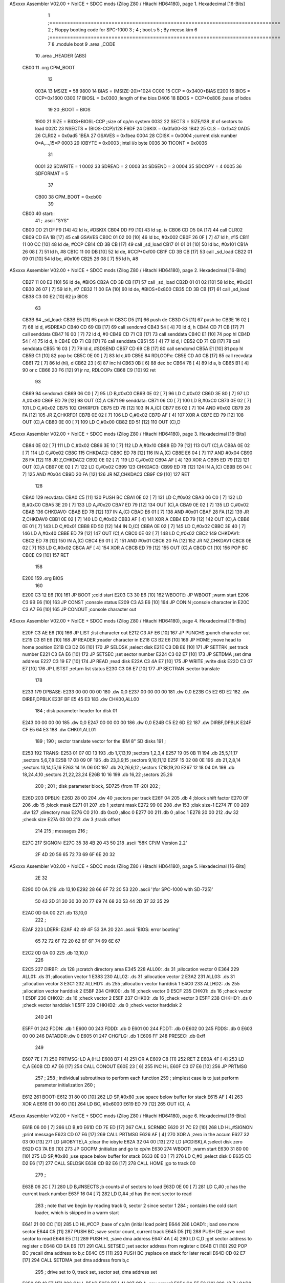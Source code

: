 ASxxxx Assembler V02.00 + NoICE + SDCC mods  (Zilog Z80 / Hitachi HD64180), page 1.
Hexadecimal [16-Bits]



                              1 ;==============================================================================
                              2 ;   Floppy booting code for SPC-1000
                              3 ;
                              4 ;           boot.s
                              5 ;                                   By meeso.kim
                              6 ;==============================================================================
                              7 
                              8     .module boot
                              9     .area   _CODE
                             10     .area  _HEADER  (ABS)
   CB00                      11     .org    CPM_BOOT
                             12     
                     003A    13 MSIZE   =   58
                     9800    14 BIAS    =   (MSIZE-20)*1024
                     CC00    15 CCP     =   0x3400+BIAS
                     E200    16 BIOS    =   CCP+0x1600
                     0300    17 BIOSL   =   0x0300      ;length of the bios
                     D406    18 BDOS    =   CCP+0x806   ;base of bdos
                             19 
                             20 ;BOOT   =   BIOS
                     1900    21 SIZE    =   BIOS+BIOSL-CCP  ;size of cp/m system
                     0032    22 SECTS   =   SIZE/128    ;# of sectors to load
                     002C    23 NSECTS  =   (BIOS-CCP)/128
                     F9DF    24 DSKIX   =   0x0fa00-33
                     1B42    25 CLS     =   0x1b42
                     0AD5    26 CLR02   =   0x0ad5
                     1BEA    27 GSAVES  =   0x1bea
                     0004    28 CDISK   =   0x0004      ;current disk number 0=A,...,15=P
                     0003    29 IOBYTE  =   0x0003      ;intel i/o byte
                     0036    30 TICONT  =   0x0036
                             31 
                     0001    32 SDWRITE     = 1
                     0002    33 SDREAD      = 2
                     0003    34 SDSEND      = 3
                     0004    35 SDCOPY      = 4
                     0005    36 SDFORMAT    = 5
                             37             
                     CB00    38 CPM_BOOT = 0xcb00   
                             39 
   CB00                      40 start::
                             41 ;   .ascii "SYS"
   CB00 DD 21 DF F9   [14]   42     ld  ix, #DSKIX
   CB04 DD F9         [10]   43     ld  sp, ix
   CB06 CD D5 0A      [17]   44 	call CLR02
   CB09 CD EA 1B      [17]   45     call GSAVES
   CB0C 01 02 00      [10]   46     ld  bc, #0x002
   CB0F 26 0F         [ 7]   47     ld  h,  #15
   CB11 11 00 CC      [10]   48     ld  de, #CCP
   CB14 CD 3B CB      [17]   49     call _sd_load
   CB17 01 01 01      [10]   50     ld  bc, #0x101
   CB1A 26 08         [ 7]   51     ld  h,  #8
   CB1C 11 00 DB      [10]   52     ld  de, #CCP+0xf00
   CB1F CD 3B CB      [17]   53     call _sd_load
   CB22 01 09 01      [10]   54     ld  bc, #0x109
   CB25 26 08         [ 7]   55     ld  h,  #8
ASxxxx Assembler V02.00 + NoICE + SDCC mods  (Zilog Z80 / Hitachi HD64180), page 2.
Hexadecimal [16-Bits]



   CB27 11 00 E2      [10]   56     ld  de, #BIOS
   CB2A CD 3B CB      [17]   57     call _sd_load
   CB2D 01 01 02      [10]   58     ld  bc, #0x201
   CB30 26 07         [ 7]   59     ld  h,  #7
   CB32 11 00 EA      [10]   60     ld  de, #BIOS+0x800
   CB35 CD 3B CB      [17]   61     call _sd_load
   CB38 C3 00 E2      [10]   62     jp BIOS
                             63     
   CB3B                      64 _sd_load:
   CB3B E5            [11]   65     push hl
   CB3C D5            [11]   66     push de
   CB3D C5            [11]   67     push bc
   CB3E 16 02         [ 7]   68     ld  d, #SDREAD
   CB40 CD 69 CB      [17]   69     call sendcmd
   CB43 54            [ 4]   70     ld  d, h
   CB44 CD 71 CB      [17]   71     call senddata
   CB47 16 00         [ 7]   72     ld  d, #0
   CB49 CD 71 CB      [17]   73     call senddata
   CB4C E1            [10]   74     pop hl
   CB4D 54            [ 4]   75     ld  d, h
   CB4E CD 71 CB      [17]   76     call senddata
   CB51 55            [ 4]   77     ld  d, l
   CB52 CD 71 CB      [17]   78     call senddata
   CB55 16 03         [ 7]   79     ld  d, #SDSEND
   CB57 CD 69 CB      [17]   80     call sendcmd
   CB5A E1            [10]   81     pop hl
   CB5B C1            [10]   82     pop bc
   CB5C 0E 00         [ 7]   83     ld  c,#0
   CB5E                      84 RDLOOPx:
   CB5E CD A0 CB      [17]   85     call recvdata
   CB61 72            [ 7]   86     ld (hl), d
   CB62 23            [ 6]   87     inc hl
   CB63 0B            [ 6]   88     dec bc
   CB64 78            [ 4]   89     ld  a, b
   CB65 B1            [ 4]   90     or  c
   CB66 20 F6         [12]   91     jr nz, RDLOOPx
   CB68 C9            [10]   92     ret 
                             93 
   CB69                      94 sendcmd:
   CB69 06 C0         [ 7]   95     LD  B,#0xC0             
   CB6B 0E 02         [ 7]   96     LD  C,#0x02             
   CB6D 3E 80         [ 7]   97     LD  A,#0x80             
   CB6F ED 79         [12]   98     OUT (C),A           
   CB71                      99 senddata:   
   CB71 06 C0         [ 7]  100     LD  B,#0xC0             
   CB73 0E 02         [ 7]  101     LD  C,#0x02             
   CB75                     102 CHKRFD1:    
   CB75 ED 78         [12]  103     IN  A,(C)           
   CB77 E6 02         [ 7]  104     AND #0x02           
   CB79 28 FA         [12]  105     JR  Z,CHKRFD1       
   CB7B 0E 02         [ 7]  106     LD  C,#0x02             
   CB7D AF            [ 4]  107     XOR A               
   CB7E ED 79         [12]  108     OUT (C),A           
   CB80 0E 00         [ 7]  109     LD  C,#0x00             
   CB82 ED 51         [12]  110     OUT (C),D           
ASxxxx Assembler V02.00 + NoICE + SDCC mods  (Zilog Z80 / Hitachi HD64180), page 3.
Hexadecimal [16-Bits]



   CB84 0E 02         [ 7]  111     LD  C,#0x02             
   CB86 3E 10         [ 7]  112     LD  A,#0x10             
   CB88 ED 79         [12]  113     OUT (C),A           
   CB8A 0E 02         [ 7]  114     LD  C,#0x02         
   CB8C                     115 CHKDAC2:    
   CB8C ED 78         [12]  116     IN  A,(C)   
   CB8E E6 04         [ 7]  117     AND #0x04           
   CB90 28 FA         [12]  118     JR  Z,CHKDAC2       
   CB92 0E 02         [ 7]  119     LD  C,#0x02         
   CB94 AF            [ 4]  120     XOR A             
   CB95 ED 79         [12]  121     OUT (C),A           
   CB97 0E 02         [ 7]  122     LD  C,#0x02         
   CB99                     123 CHKDAC3:    
   CB99 ED 78         [12]  124     IN  A,(C)          
   CB9B E6 04         [ 7]  125     AND #0x04           
   CB9D 20 FA         [12]  126     JR  NZ,CHKDAC3      
   CB9F C9            [10]  127     RET               
                            128     
   CBA0                     129 recvdata:
   CBA0 C5            [11]  130     PUSH    BC           
   CBA1 0E 02         [ 7]  131     LD  C,#0x02             
   CBA3 06 C0         [ 7]  132     LD  B,#0xC0             
   CBA5 3E 20         [ 7]  133     LD  A,#0x20             
   CBA7 ED 79         [12]  134     OUT (C),A           
   CBA9 0E 02         [ 7]  135     LD  C,#0x02             
   CBAB                     136 CHKDAV0:    
   CBAB ED 78         [12]  137     IN  A,(C)           
   CBAD E6 01         [ 7]  138     AND #0x01           
   CBAF 28 FA         [12]  139     JR  Z,CHKDAV0       
   CBB1 0E 02         [ 7]  140     LD  C,#0x02         
   CBB3 AF            [ 4]  141     XOR A               
   CBB4 ED 79         [12]  142     OUT (C),A           
   CBB6 0E 01         [ 7]  143     LD  C,#0x01             
   CBB8 ED 50         [12]  144     IN  D,(C)           
   CBBA 0E 02         [ 7]  145     LD  C,#0x02             
   CBBC 3E 40         [ 7]  146     LD  A,#0x40             
   CBBE ED 79         [12]  147     OUT (C),A         
   CBC0 0E 02         [ 7]  148     LD  C,#0x02             
   CBC2                     149 CHKDAV1:    
   CBC2 ED 78         [12]  150     IN  A,(C)           
   CBC4 E6 01         [ 7]  151     AND #0x01           
   CBC6 20 FA         [12]  152     JR  NZ,CHKDAV1      
   CBC8 0E 02         [ 7]  153     LD  C,#0x02         
   CBCA AF            [ 4]  154     XOR A               
   CBCB ED 79         [12]  155     OUT (C),A           
   CBCD C1            [10]  156     POP BC              
   CBCE C9            [10]  157     RET           
                            158 
   E200                     159     .org BIOS
                            160     
   E200 C3 12 E6      [10]  161     JP BOOT     ;cold start
   E203 C3 30 E6      [10]  162 WBOOTE: JP  WBOOT       ;warm start
   E206 C3 9B E6      [10]  163     JP CONST        ;console status
   E209 C3 A3 E6      [10]  164     JP CONIN        ;console character in
   E20C C3 A7 E6      [10]  165     JP CONOUT       ;console character out
ASxxxx Assembler V02.00 + NoICE + SDCC mods  (Zilog Z80 / Hitachi HD64180), page 4.
Hexadecimal [16-Bits]



   E20F C3 AE E6      [10]  166     JP LIST     ;list character out
   E212 C3 AF E6      [10]  167     JP PUNCHS       ;punch character out
   E215 C3 B1 E6      [10]  168     JP READER       ;reader character in
   E218 C3 B2 E6      [10]  169     JP HOME     ;move head to home position
   E21B C3 D2 E6      [10]  170     JP SELDSK       ;select disk
   E21E C3 DB E6      [10]  171     JP SETTRK       ;set track number
   E221 C3 EA E6      [10]  172     JP SETSEC       ;set sector number
   E224 C3 02 E7      [10]  173     JP SETDMA       ;set dma address
   E227 C3 19 E7      [10]  174     JP READ     ;read disk
   E22A C3 4A E7      [10]  175     JP WRITE        ;write disk
   E22D C3 07 E7      [10]  176     JP LISTST       ;return list status
   E230 C3 08 E7      [10]  177     JP SECTRAN      ;sector translate
                            178 
   E233                     179 DPBASE: 
   E233 00 00 00 00         180     .dw 0,0
   E237 00 00 00 00         181     .dw 0,0
   E23B C5 E2 6D E2         182     .dw DIRBF,DPBLK
   E23F BF E5 45 E3         183     .dw CHK00,ALL00
                            184 ;   disk parameter header for disk 01
   E243 00 00 00 00         185     .dw 0,0
   E247 00 00 00 00         186     .dw 0,0
   E24B C5 E2 6D E2         187     .dw DIRBF,DPBLK
   E24F CF E5 64 E3         188     .dw CHK01,ALL01
                            189 ;
                            190 ;   sector translate vector for the IBM 8" SD disks
                            191 ;
   E253                     192 TRANS:  
   E253 01 07 0D 13         193     .db 1,7,13,19   ;sectors 1,2,3,4
   E257 19 05 0B 11         194     .db 25,5,11,17  ;sectors 5,6,7,8
   E25B 17 03 09 0F         195     .db 23,3,9,15   ;sectors 9,10,11,12
   E25F 15 02 08 0E         196     .db 21,2,8,14   ;sectors 13,14,15,16
   E263 14 1A 06 0C         197     .db 20,26,6,12  ;sectors 17,18,19,20
   E267 12 18 04 0A         198     .db 18,24,4,10  ;sectors 21,22,23,24
   E26B 10 16               199     .db 16,22       ;sectors 25,26
                            200 ;
                            201 ;   disk parameter block, SD725 (from TF-20)
                            202 ;
   E26D                     203 DPBLK:  
   E26D 28 00               204     .dw 40      ;sectors per track
   E26F 04                  205     .db 4       ;block shift factor
   E270 0F                  206     .db 15      ;block mask
   E271 01                  207     .db 1       ;extent mask
   E272 99 00               208     .dw 153     ;disk size-1
   E274 7F 00               209     .dw 127     ;directory max
   E276 C0                  210     .db 0xc0    ;alloc 0
   E277 00                  211     .db 0       ;alloc 1
   E278 20 00               212     .dw 32      ;check size
   E27A 03 00               213     .dw 3       ;track offset
                            214 
                            215 ;   messages
                            216 ;
   E27C                     217 SIGNON: 
   E27C 35 38 4B 20 43 50   218     .ascii  '58K CP/M Version 2.2'
        2F 4D 20 56 65 72
        73 69 6F 6E 20 32
ASxxxx Assembler V02.00 + NoICE + SDCC mods  (Zilog Z80 / Hitachi HD64180), page 5.
Hexadecimal [16-Bits]



        2E 32
   E290 0D 0A               219     .db 13,10
   E292 28 66 6F 72 20 53   220     .ascii  '(for SPC-1000 with SD-725)'
        50 43 2D 31 30 30
        30 20 77 69 74 68
        20 53 44 2D 37 32
        35 29
   E2AC 0D 0A 00            221     .db 13,10,0
                            222 ;
   E2AF                     223 LDERR:  
   E2AF 42 49 4F 53 3A 20   224     .ascii  'BIOS: error booting'
        65 72 72 6F 72 20
        62 6F 6F 74 69 6E
        67
   E2C2 0D 0A 00            225     .db 13,10,0 
                            226 
   E2C5                     227 DIRBF:  .ds 128     ;scratch directory area
   E345                     228 ALL00:  .ds 31      ;allocation vector 0
   E364                     229 ALL01:  .ds 31      ;allocation vector 1
   E383                     230 ALL02:  .ds 31      ;allocation vector 2
   E3A2                     231 ALL03:  .ds 31      ;allocation vector 3
   E3C1                     232 ALLHD1: .ds 255     ;allocation vector harddisk 1
   E4C0                     233 ALLHD2: .ds 255     ;allocation vector harddisk 2
   E5BF                     234 CHK00:  .ds 16      ;check vector 0
   E5CF                     235 CHK01:  .ds 16      ;check vector 1
   E5DF                     236 CHK02:  .ds 16      ;check vector 2
   E5EF                     237 CHK03:  .ds 16      ;check vector 3
   E5FF                     238 CHKHD1: .ds 0       ;check vector harddisk 1
   E5FF                     239 CHKHD2: .ds 0       ;check vector harddisk 2
                            240 
                            241 
   E5FF 01                  242 FDDN:   .db 1
   E600 00                  243 FDDD:   .db 0
   E601 00                  244 FDDT:   .db 0
   E602 00                  245 FDDS:   .db 0
   E603 00 00               246 DATADDR:.dw 0
   E605 01                  247 CHGFLG: .db 1
   E606 FF                  248 PRESEC: .db 0xff    
                            249 
   E607 7E            [ 7]  250 PRTMSG: LD  A,(HL)
   E608 B7            [ 4]  251     OR  A
   E609 C8            [11]  252     RET Z
   E60A 4F            [ 4]  253     LD  C,A
   E60B CD A7 E6      [17]  254     CALL    CONOUT
   E60E 23            [ 6]  255     INC HL
   E60F C3 07 E6      [10]  256     JP  PRTMSG
                            257 ;
                            258 ;   individual subroutines to perform each function
                            259 ;   simplest case is to just perform parameter initialization
                            260 ;
   E612                     261 BOOT:   
   E612 31 80 00      [10]  262     LD  SP,#0x80        ;use space below buffer for stack
   E615 AF            [ 4]  263     XOR A
   E616 01 00 60      [10]  264     LD  BC, #0x6000
   E619 ED 79         [12]  265     OUT (C), A
ASxxxx Assembler V02.00 + NoICE + SDCC mods  (Zilog Z80 / Hitachi HD64180), page 6.
Hexadecimal [16-Bits]



   E61B 06 00         [ 7]  266 	LD  B,#0
   E61D CD 7E ED      [17]  267 	CALL SCRNBC	
   E620 21 7C E2      [10]  268     LD  HL,#SIGNON  ;print message
   E623 CD 07 E6      [17]  269     CALL    PRTMSG
   E626 AF            [ 4]  270     XOR A       ;zero in the accum
   E627 32 03 00      [13]  271     LD  (#IOBYTE),A ;clear the iobyte
   E62A 32 04 00      [13]  272     LD  (#CDISK),A  ;select disk zero
   E62D C3 7A E6      [10]  273     JP  GOCPM       ;initialize and go to cp/m  
   E630                     274 WBOOT:      ;warm start
   E630 31 80 00      [10]  275     LD  SP,#0x80        ;use space below buffer for stack
   E633 0E 00         [ 7]  276     LD  C,#0        ;select disk 0
   E635 CD D2 E6      [17]  277     CALL    SELDSK
   E638 CD B2 E6      [17]  278     CALL    HOME        ;go to track 00
                            279 ;
   E63B 06 2C         [ 7]  280     LD  B,#NSECTS   ;b counts # of sectors to load
   E63D 0E 00         [ 7]  281     LD  C,#0        ;c has the current track number
   E63F 16 04         [ 7]  282     LD  D,#4        ;d has the next sector to read
                            283 ;   note that we begin by reading track 0, sector 2 since sector 1
                            284 ;   contains the cold start loader, which is skipped in a warm start
   E641 21 00 CC      [10]  285     LD  HL,#CCP     ;base of cp/m (initial load point)
   E644                     286 LOAD1:              ;load one more sector
   E644 C5            [11]  287     PUSH    BC      ;save sector count, current track
   E645 D5            [11]  288     PUSH    DE      ;save next sector to read
   E646 E5            [11]  289     PUSH    HL      ;save dma address
   E647 4A            [ 4]  290     LD  C,D     ;get sector address to register c
   E648 CD EA E6      [17]  291     CALL    SETSEC      ;set sector address from register c
   E64B C1            [10]  292     POP BC      ;recall dma address to b,c
   E64C C5            [11]  293     PUSH    BC      ;replace on stack for later recall
   E64D CD 02 E7      [17]  294     CALL    SETDMA      ;set dma address from b,c
                            295 ;   drive set to 0, track set, sector set, dma address set
   E650 CD 19 E7      [17]  296     CALL    READ
   E653 B7            [ 4]  297     OR  A       ;any errors?
   E654 CA 5F E6      [10]  298     JP  Z,LOAD2     ;no, continue
   E657 21 AF E2      [10]  299     LD  HL,#LDERR   ;error, print message
   E65A CD 07 E6      [17]  300     CALL    PRTMSG
   E65D F3            [ 4]  301     DI          ;and halt the machine
   E65E 76            [ 4]  302     HALT
                            303 ;   no error, move to next sector
   E65F E1            [10]  304 LOAD2:  POP HL      ;recall dma address
   E660 11 80 00      [10]  305     LD  DE,#128     ;dma=dma+128
   E663 19            [11]  306     ADD HL,DE       ;new dma address is in h,l
   E664 D1            [10]  307     POP DE      ;recall sector address
   E665 C1            [10]  308     POP BC      ;recall number of sectors remaining,
                            309                 ;and current trk
   E666 05            [ 4]  310     DEC B       ;sectors=sectors-1
   E667 CA 7A E6      [10]  311     JP  Z,GOCPM     ;transfer to cp/m if all have been loaded
                            312 ;   more sectors remain to load, check for track change
   E66A 14            [ 4]  313     INC D
   E66B 7A            [ 4]  314     LD  A,D     ;sector=27?, if so, change tracks
   E66C FE 1F         [ 7]  315     CP  #31
   E66E DA 44 E6      [10]  316     JP  C,LOAD1     ;carry generated if sector<27
                            317 ;   end of current track, go to next track
   E671 16 01         [ 7]  318     LD  D,#1        ;begin with first sector of next track
   E673 0C            [ 4]  319     INC C       ;track=track+1
                            320 ;   save register state, and change tracks
ASxxxx Assembler V02.00 + NoICE + SDCC mods  (Zilog Z80 / Hitachi HD64180), page 7.
Hexadecimal [16-Bits]



   E674 CD DB E6      [17]  321     CALL    SETTRK      ;track address set from register c
   E677 C3 44 E6      [10]  322     JP  LOAD1       ;for another sector
                            323 ;   end of load operation, set parameters and go to cp/m
   E67A                     324 GOCPM:
   E67A 3E C3         [ 7]  325     LD  A,#0x0C3        ;c3 is a jmp instruction
   E67C 32 00 00      [13]  326     LD  (#0),A      ;for jmp to wboot
   E67F 21 03 E2      [10]  327     LD  HL,#WBOOTE  ;wboot entry point
   E682 22 01 00      [16]  328     LD  (#1),HL     ;set address field for jmp at 0
                            329 ;
   E685 32 05 00      [13]  330     LD  (#5),A      ;for jmp to bdos
   E688 21 06 D4      [10]  331     LD  HL,#BDOS        ;bdos entry point
   E68B 22 06 00      [16]  332     LD  (#6),HL     ;address field of jump at 5 to bdos
                            333 ;
   E68E 01 80 00      [10]  334     LD  BC,#0x80        ;default dma address is 80h
   E691 CD 02 E7      [17]  335     CALL    SETDMA
                            336 ;
   E694 3A 04 00      [13]  337     LD  A,(#CDISK)  ;get current disk number
   E697 4F            [ 4]  338     LD  C,A     ;send to the ccp
   E698 C3 00 CC      [10]  339     JP  CCP     ;go to cp/m for further processing  
   E69B                     340 CONST:      ;console status
   E69B 3A C6 EE      [13]  341     LD A, (#KEYBUF)
   E69E B7            [ 4]  342     OR A
   E69F C0            [11]  343     RET NZ
   E6A0 3E FF         [ 7]  344     LD A, #0xff
   E6A2 C9            [10]  345     RET
   E6A3                     346 CONIN:      ;console character in
                            347 ;   IN  A,(CONDAT)  ;get character from console
   E6A3 CD 84 E7      [17]  348     CALL ASCGET1        
   E6A6 C9            [10]  349     RET
   E6A7                     350 CONOUT:     ;console character out
   E6A7 79            [ 4]  351     LD  A,C     ;get to accumulator
   E6A8                     352 ASCPRT:
   E6A8 E5            [11]  353     PUSH HL
   E6A9 CD 06 EA      [17]  354     CALL ACCPRT1
   E6AC E1            [10]  355     POP  HL
   E6AD C9            [10]  356     RET
   E6AE                     357 LIST:       ;list character out
   E6AE 79            [ 4]  358     LD  A,C     ;character to register a
                            359     
   E6AF                     360 PUNCHS:     ;punch character out
   E6AF 79            [ 4]  361     LD  A,C     ;character to register a
                            362 ;   OUT (AUXDAT),A
   E6B0 C9            [10]  363     RET
   E6B1                     364 READER:     ;reader character in
   E6B1 C9            [10]  365     RET
   E6B2                     366 HOME:       ;move head to home position
   E6B2 0E 00         [ 7]  367     LD  C,#0        ;select track 0
   E6B4 C3 DB E6      [10]  368     JP  SETTRK      ;we will move to 00 on first read/write
   E6B7                     369 SELFD:
   E6B7 4F            [ 4]  370     LD  C,A
   E6B8 3A 00 E6      [13]  371     LD  A,(#FDDD)
   E6BB B9            [ 4]  372     CP  C
   E6BC 28 05         [12]  373     JR  Z,SELFD$ 
   E6BE 21 05 E6      [10]  374     LD HL,#CHGFLG
   E6C1 CB D6         [15]  375     SET #2,(HL)
ASxxxx Assembler V02.00 + NoICE + SDCC mods  (Zilog Z80 / Hitachi HD64180), page 8.
Hexadecimal [16-Bits]



   E6C3                     376 SELFD$: 
   E6C3 26 00         [ 7]  377     LD H,#0
   E6C5 32 00 E6      [13]  378     LD (#FDDD),A
   E6C8 6F            [ 4]  379     LD  L,A     ;L=disk number 0,1,2,3
   E6C9 29            [11]  380     ADD HL,HL       ;*2
   E6CA 29            [11]  381     ADD HL,HL       ;*4
   E6CB 29            [11]  382     ADD HL,HL       ;*8
   E6CC 29            [11]  383     ADD HL,HL       ;*16 (size of each header)
   E6CD 11 33 E2      [10]  384     LD  DE,#DPBASE
   E6D0 19            [11]  385     ADD HL,DE       ;HL=.dpbase(diskno*16)
   E6D1 C9            [10]  386     RET
   E6D2                     387 SELDSK:     ;select disk
   E6D2 21 00 00      [10]  388     LD  HL,#0   ;error return code
   E6D5 79            [ 4]  389     LD  A,C
   E6D6 FE 02         [ 7]  390     CP  #2      ;FD drive 0-1?
   E6D8 38 DD         [12]  391     JR  C,#SELFD        ;go
   E6DA C9            [10]  392     RET 
   E6DB                     393 SETTRK:     ;set track number
   E6DB 3A 01 E6      [13]  394     LD A,(#FDDT)
   E6DE B9            [ 4]  395     CP C
   E6DF C8            [11]  396     RET Z
   E6E0 21 05 E6      [10]  397     LD HL,#CHGFLG
   E6E3 CB CE         [15]  398     SET 1,(HL)
   E6E5 79            [ 4]  399     LD  A,C
   E6E6 32 01 E6      [13]  400     LD (#FDDT),A
   E6E9 C9            [10]  401     RET
   E6EA                     402 SETSEC:     ;set sector number
   E6EA 0D            [ 4]  403     DEC C
   E6EB 41            [ 4]  404     LD B,C
   E6EC AF            [ 4]  405     XOR A
   E6ED 3A 02 E6      [13]  406     LD A,(#FDDS)
   E6F0 CB 1F         [ 8]  407     RR A
   E6F2 B7            [ 4]  408     OR A
   E6F3 CB 19         [ 8]  409     RR C
   E6F5 B9            [ 4]  410     CP C
   E6F6 28 05         [12]  411     JR Z, SETSEC0
   E6F8 21 05 E6      [10]  412     LD HL,#CHGFLG
   E6FB CB C6         [15]  413     SET #0,(HL)
   E6FD                     414 SETSEC0:    
   E6FD 78            [ 4]  415     LD  A,B
   E6FE 32 02 E6      [13]  416     LD (#FDDS),A
   E701 C9            [10]  417     RET
   E702                     418 SETDMA:     ;set dma address
   E702 ED 43 03 E6   [20]  419     LD (#DATADDR), BC
   E706 C9            [10]  420     RET
   E707                     421 LISTST:     ;return list status
   E707 C9            [10]  422     RET
   E708                     423 SECTRAN:    ;sector translate
   E708 7A            [ 4]  424     LD  A,D     ;do we have a translation table?
   E709 B3            [ 4]  425     OR  E
   E70A C2 13 E7      [10]  426     JP  NZ,SECT1    ;yes, translate
   E70D 69            [ 4]  427     LD  L,C     ;no, return untranslated
   E70E 60            [ 4]  428     LD  H,B     ;in HL
   E70F 2C            [ 4]  429     INC L       ;sector no. start with 1
   E710 C0            [11]  430     RET NZ
ASxxxx Assembler V02.00 + NoICE + SDCC mods  (Zilog Z80 / Hitachi HD64180), page 9.
Hexadecimal [16-Bits]



   E711 24            [ 4]  431     INC H
   E712 C9            [10]  432     RET
   E713 EB            [ 4]  433 SECT1:  EX  DE,HL       ;HL=.trans
   E714 09            [11]  434     ADD HL,BC       ;HL=.trans(sector)
   E715 6E            [ 7]  435     LD  L,(HL)      ;L = trans(sector)
   E716 26 00         [ 7]  436     LD  H,#0        ;HL= trans(sector)
   E718 C9            [10]  437     RET         ;with data in HL
                            438 
   E719                     439 READ:       ;read disk
   E719 16 02         [ 7]  440     LD  D, #SDREAD                       ;e3aa  16 0e          355    369 
   E71B CD 69 CB      [17]  441     CALL    sendcmd                     ;e3ac  cd 01 e4       356    370 
   E71E 21 FF E5      [10]  442     LD  HL,#FDDN                        ;e3af  21 67 e4       357    371 
   E721 56            [ 7]  443     LD  D,(HL)                          ;e3b2  56             358    372 
   E722 CD 71 CB      [17]  444     CALL    senddata                     ;e3b3  cd 09 e4       359    373 
   E725 23            [ 6]  445     INC HL                              ;e3b6  23             360    374 
   E726 56            [ 7]  446     LD  D,(HL)                          ;e3b7  56             361    375 
   E727 CD 71 CB      [17]  447     CALL    senddata                     ;e3b8  cd 09 e4       362    376 
   E72A 23            [ 6]  448     INC HL                              ;e3bb  23             363    377 
   E72B 56            [ 7]  449     LD  D,(HL)                          ;e3bc  56             364    378 
   E72C CD 71 CB      [17]  450     CALL    senddata                     ;e3bd  cd 09 e4       365    379 
   E72F 23            [ 6]  451     INC HL                              ;e3c0  23             366    380 
   E730 56            [ 7]  452     LD  D,(HL)                          ;e3c1  56             367    381 
   E731 CD 71 CB      [17]  453     CALL    senddata                     ;e3c3  cd 09 e4       369    383 
   E734 16 03         [ 7]  454     ld d, #SDSEND
   E736 CD 69 CB      [17]  455     call sendcmd
   E739 2A 03 E6      [16]  456     ld hl, (#DATADDR)
   E73C 01 00 01      [10]  457     ld bc, #0x100
   E73F                     458 RDLOOP:
   E73F CD A0 CB      [17]  459     call recvdata
   E742 72            [ 7]  460     ld (hl), d
   E743 23            [ 6]  461     inc hl
   E744 0B            [ 6]  462     dec bc
   E745 78            [ 4]  463     ld  a, b
   E746 B1            [ 4]  464     or  c
   E747 20 F6         [12]  465     jr nz, RDLOOP
   E749 C9            [10]  466     ret
                            467     
   E74A                     468 WRITE:      ;write disk 
   E74A 16 01         [ 7]  469     LD  D, #SDWRITE                       ;e3aa  16 0e          355    369 
   E74C CD 69 CB      [17]  470     CALL    sendcmd                     ;e3ac  cd 01 e4       356    370 
   E74F 21 FF E5      [10]  471     LD  HL,#FDDN                        ;e3af  21 67 e4       357    371 
   E752 56            [ 7]  472     LD  D,(HL)                          ;e3b2  56             358    372 
   E753 CD 71 CB      [17]  473     CALL    senddata                     ;e3b3  cd 09 e4       359    373 
   E756 23            [ 6]  474     INC HL                              ;e3b6  23             360    374 
   E757 56            [ 7]  475     LD  D,(HL)                          ;e3b7  56             361    375 
   E758 CD 71 CB      [17]  476     CALL    senddata                     ;e3b8  cd 09 e4       362    376 
   E75B 23            [ 6]  477     INC HL                              ;e3bb  23             363    377 
   E75C 56            [ 7]  478     LD  D,(HL)                          ;e3bc  56             364    378 
   E75D CD 71 CB      [17]  479     CALL    senddata                     ;e3bd  cd 09 e4       365    379 
   E760 23            [ 6]  480     INC HL                              ;e3c0  23             366    380 
   E761 56            [ 7]  481     LD  D,(HL)                          ;e3c1  56             367    381 
   E762 CD 71 CB      [17]  482     CALL    senddata                     ;e3c3  cd 09 e4       369    383 
   E765 16 03         [ 7]  483     ld d, #SDSEND
   E767 CD 69 CB      [17]  484     call sendcmd
   E76A 2A 03 E6      [16]  485     ld hl, (#DATADDR)
ASxxxx Assembler V02.00 + NoICE + SDCC mods  (Zilog Z80 / Hitachi HD64180), page 10.
Hexadecimal [16-Bits]



   E76D 01 00 01      [10]  486     ld bc, #0x100
   E770                     487 WRLOOP: 
   E770 56            [ 7]  488     ld d,(hl)
   E771 C5            [11]  489     push bc
   E772 CD 71 CB      [17]  490     call senddata
   E775 C1            [10]  491     pop bc
   E776 23            [ 6]  492     inc hl
   E777 0B            [ 6]  493     dec bc
   E778 78            [ 4]  494     ld a, b
   E779 B1            [ 4]  495     or c
   E77A 20 F4         [12]  496     jr nz, WRLOOP
   E77C C9            [10]  497     ret 
                            498 ;
                            499 ; KEY GET
   E77D 3E 80         [ 7]  500 BRKEY:  LD  A,#0x80
   E77F DB 00         [11]  501     IN  A,(0)
   E781 E6 12         [ 7]  502     AND #0x12
   E783 C9            [10]  503     RET 
   E784                     504 ASCGET1: 
   E784 C5            [11]  505     PUSH    BC
   E785 D5            [11]  506     PUSH    DE
   E786 E5            [11]  507     PUSH    HL
   E787 2A 64 EE      [16]  508     LD  HL,(POINT1)
   E78A 7D            [ 4]  509     LD  A,L
   E78B BC            [ 4]  510     CP  H
   E78C 28 12         [12]  511     JR  Z,BUFSET
   E78E 3C            [ 4]  512 BUFCEK: INC A
   E78F E6 3F         [ 7]  513     AND #0x3F
   E791 32 64 EE      [13]  514     LD  (POINT1),A
   E794 6F            [ 4]  515     LD  L,A
   E795 26 00         [ 7]  516     LD  H,#0
   E797 11 66 EE      [10]  517     LD  DE,#INKYBF
   E79A 19            [11]  518     ADD HL,DE
   E79B 7E            [ 7]  519     LD  A,(HL)
   E79C E1            [10]  520 GETRET: POP HL
   E79D D1            [10]  521     POP DE
   E79E C1            [10]  522     POP BC
   E79F C9            [10]  523     RET
                            524 ;
   E7A0 3E                  525 BUFSET: .db 0x3E        ; LD A,
   E7A1 01                  526 FLASHF: .db 0x01        ;
   E7A2 B7            [ 4]  527     OR  A
   E7A3 20 24         [12]  528     JR  NZ,FLGET
   E7A5 CD 9C E8      [17]  529     CALL    KEYSEN
   E7A8 CD 7D E7      [17]  530     CALL    BRKEY
   E7AB 20 07         [12]  531     JR  NZ,KEYGT
   E7AD CD 03 E9      [17]  532 BRKGTR: CALL    NEWFLG
   E7B0 3E 03         [ 7]  533     LD  A,#3
   E7B2 18 E8         [12]  534     JR  GETRET
   E7B4 CD 9C E8      [17]  535 KEYGT:  CALL    KEYSEN
   E7B7 28 0A         [12]  536     JR  Z,ZERORT
   E7B9 CD DD E8      [17]  537     CALL    NEWCEK
   E7BC 20 29         [12]  538     JR  NZ,NEWKYS
   E7BE CD F3 E8      [17]  539     CALL    SAMECK
   E7C1 28 16         [12]  540     JR  Z,REPETS
ASxxxx Assembler V02.00 + NoICE + SDCC mods  (Zilog Z80 / Hitachi HD64180), page 11.
Hexadecimal [16-Bits]



   E7C3 CD 03 E9      [17]  541 ZERORT: CALL    NEWFLG
   E7C6 AF            [ 4]  542 ZEROR2: XOR A
   E7C7 18 D3         [12]  543     JR  GETRET
   E7C9 CD 5E E8      [17]  544 FLGET:  CALL    FLSHGT
   E7CC 4F            [ 4]  545     LD  C,A
   E7CD 3E 80         [ 7]  546     LD  A,#0x80
   E7CF DB 00         [11]  547     IN  A,(0)
   E7D1 E6 12         [ 7]  548     AND #0x12
   E7D3 28 D8         [12]  549     JR  Z,BRKGTR
   E7D5 79            [ 4]  550     LD  A,C
   E7D6 B7            [ 4]  551     OR  A
   E7D7 28 0E         [12]  552     JR  Z,NEWKYS
   E7D9 CD 03 E9      [17]  553 REPETS: CALL    NEWFLG
   E7DC 21                  554     .db 0x21        ; LD HL,(KEYBFA)
   E7DD FE FF               555 KEYBFA: .dw 0xFFFE      ;
   E7DF 3E                  556     .db 0x3E        ; LD A,(KEYBFD)
   E7E0 00                  557 KEYBFD: .db 0
   E7E1 77            [ 7]  558     LD  (HL),A
   E7E2 21 1E 00      [10]  559     LD  HL,#30
   E7E5 18 06         [12]  560     JR  KEYST2
   E7E7 CD 03 E9      [17]  561 NEWKYS: CALL    NEWFLG
   E7EA 21                  562     .db 0x21        ; LD HL,300
   E7EB C8 00               563 REPTSW: .dw 200     ; auto repeat key duration
   E7ED 22 79 E8      [16]  564 KEYST2: LD  (REPETF),HL
   E7F0 21 58 EE      [10]  565     LD  HL,#NEWBUF
   E7F3 16 00         [ 7]  566     LD  D,#0
   E7F5 0E 09         [ 7]  567     LD  C,#9
   E7F7 06 08         [ 7]  568 SETLP1: LD  B,#8
   E7F9 7E            [ 7]  569     LD  A,(HL)
   E7FA 2F            [ 4]  570     CPL
   E7FB B7            [ 4]  571     OR  A
   E7FC 28 09         [12]  572     JR  Z,SETPL3
   E7FE 0F            [ 4]  573 SETPL2: RRCA
   E7FF DA 57 E9      [10]  574     JP  C,KYBFST
   E802 14            [ 4]  575     INC D
   E803 10 F9         [13]  576     DJNZ    SETPL2
   E805 18 04         [12]  577     JR  SETPL4
   E807 7A            [ 4]  578 SETPL3: LD  A,D
   E808 C6 08         [ 7]  579     ADD A,#8
   E80A 57            [ 4]  580     LD  D,A
   E80B 23            [ 6]  581 SETPL4: INC HL
   E80C 0D            [ 4]  582     DEC C
   E80D 20 E8         [12]  583     JR  NZ,SETLP1
   E80F 2A 64 EE      [16]  584 KYBFSR: LD  HL,(POINT1)
   E812 7D            [ 4]  585     LD  A,L
   E813 BC            [ 4]  586     CP  H
   E814 CA C6 E7      [10]  587     JP  Z,ZEROR2
   E817 C3 8E E7      [10]  588     JP  BUFCEK
                            589 ;
   E81A CD EF E9      [17]  590 FLASHS: CALL    ADRCAL
   E81D CB D8         [ 8]  591     SET 3,B
   E81F ED 43 37 E8   [20]  592     LD  (FLASHA),BC
   E823 ED 78         [12]  593     IN  A,(C)
   E825 32 3A E8      [13]  594     LD  (FLASHD),A
   E828 F6 01         [ 7]  595     OR  #1
ASxxxx Assembler V02.00 + NoICE + SDCC mods  (Zilog Z80 / Hitachi HD64180), page 12.
Hexadecimal [16-Bits]



   E82A ED 79         [12]  596     OUT (C),A
   E82C 32 4C E8      [13]  597     LD  (FLASHO),A
   E82F 3A 36 00      [13]  598     LD  A,(TICONT)
   E832 32 42 E8      [13]  599     LD  (FLASHC+1),A    ;★"+1"이 빠져있었음.
   E835 C9            [10]  600     RET         ;
                            601 ;
                            602 ;
   E836 01                  603 FLASHG: .db 1
   E837 00 00               604 FLASHA: .dw 0
   E839 3E                  605     .db 0x3E        ; LD A,
   E83A 00                  606 FLASHD: .db 0       ;
   E83B E6 FE         [ 7]  607     AND #0xFE
   E83D 5F            [ 4]  608     LD  E,A
   E83E 3A 36 00      [13]  609     LD  A,(TICONT)
   E841 D6 00         [ 7]  610 FLASHC: SUB #0          ; cursor blink time
   E843 E6 10         [ 7]  611     AND #0x10
   E845 3E 01         [ 7]  612     LD  A,#1
   E847 28 01         [12]  613     JR  Z,L0D28
   E849 AF            [ 4]  614     XOR A
   E84A B3            [ 4]  615 L0D28:  OR  E
   E84B FE                  616     .db 0xFE        ;CP
   E84C 00                  617 FLASHO: .db 0
   E84D C8            [11]  618     RET Z
   E84E ED 79         [12]  619     OUT (C),A
   E850 32 4C E8      [13]  620     LD  (FLASHO),A
   E853 C9            [10]  621     RET
                            622 ;
   E854 ED 4B 37 E8   [20]  623 FLASHE: LD  BC,(FLASHA)
   E858 3A 3A E8      [13]  624     LD  A,(FLASHD)
   E85B ED 79         [12]  625     OUT (C),A
   E85D C9            [10]  626     RET
                            627 ;
                            628 ;
   E85E C5            [11]  629 FLSHGT: PUSH    BC
   E85F D5            [11]  630     PUSH    DE
   E860 E5            [11]  631     PUSH    HL
   E861 CD 1A E8      [17]  632     CALL    FLASHS
   E864 CD 36 E8      [17]  633 FLGTLP: CALL    FLASHG
   E867 CD 9C E8      [17]  634     CALL    KEYSEN
   E86A 28 1B         [12]  635     JR  Z,FLSHL3
   E86C CD DD E8      [17]  636     CALL    NEWCEK
   E86F 3E 00         [ 7]  637     LD  A,#0
   E871 20 20         [12]  638     JR  NZ,FLSHRT
   E873 CD F3 E8      [17]  639     CALL    SAMECK
   E876 20 EC         [12]  640     JR  NZ,FLGTLP
   E878 21                  641     .db 0x21        ; LD HL,
   E879 00 00               642 REPETF: .dw 0       ;
   E87B 2B            [ 6]  643     DEC HL      ;+
   E87C 22 79 E8      [16]  644     LD  (#REPETF),HL
   E87F 7C            [ 4]  645     LD  A,H
   E880 B5            [ 4]  646     OR  L
   E881 20 E1         [12]  647     JR  NZ,FLGTLP
   E883 3E 01         [ 7]  648     LD  A,#1
   E885 18 0C         [12]  649     JR  FLSHRT
   E887 CD 03 E9      [17]  650 FLSHL3: CALL    NEWFLG
ASxxxx Assembler V02.00 + NoICE + SDCC mods  (Zilog Z80 / Hitachi HD64180), page 13.
Hexadecimal [16-Bits]



   E88A CD 36 E8      [17]  651 FLGTL2: CALL    FLASHG
   E88D CD 9C E8      [17]  652     CALL    KEYSEN
   E890 28 F8         [12]  653     JR  Z,FLGTL2
   E892 AF            [ 4]  654     XOR A
   E893 F5            [11]  655 FLSHRT: PUSH    AF
   E894 CD 54 E8      [17]  656     CALL    FLASHE
   E897 F1            [10]  657     POP AF
   E898 E1            [10]  658     POP HL
   E899 D1            [10]  659     POP DE
   E89A C1            [10]  660     POP BC
   E89B C9            [10]  661     RET
                            662     
                            663 ;
                            664 ;
                            665 ;
   E89C CD AE E8      [17]  666 KEYSEN: CALL    KEYSN2
   E89F 06 04         [ 7]  667 KEYSN0: LD  B,#4
   E8A1 CD AE E8      [17]  668 KEYSN1: CALL    KEYSN2
   E8A4 CB 4B         [ 8]  669     BIT 1,E
   E8A6 20 F7         [12]  670     JR  NZ,KEYSN0
   E8A8 10 F7         [13]  671     DJNZ    KEYSN1
   E8AA 7B            [ 4]  672     LD  A,E
   E8AB E6 01         [ 7]  673     AND #1
   E8AD C9            [10]  674     RET
                            675 ;
   E8AE 21 58 EE      [10]  676 KEYSN2: LD  HL,#NEWBUF
   E8B1 C5            [11]  677     PUSH    BC
   E8B2 01 09 80      [10]  678     LD  BC,#0x8009  ;KEYIO
   E8B5 11 00 09      [10]  679     LD  DE,#0x900
   E8B8 ED 78         [12]  680 KEYSN3: IN  A,(C)
   E8BA AE            [ 7]  681     XOR (HL)
   E8BB 28 02         [12]  682     JR  Z,L0D9D
   E8BD CB CB         [ 8]  683     SET 1,E
   E8BF AE            [ 7]  684 L0D9D:  XOR (HL)
   E8C0 77            [ 7]  685     LD  (HL),A
   E8C1 2F            [ 4]  686     CPL
   E8C2 B7            [ 4]  687     OR  A
   E8C3 28 02         [12]  688     JR  Z,L0DA5
   E8C5 CB C3         [ 8]  689     SET 0,E
   E8C7 23            [ 6]  690 L0DA5:  INC HL
   E8C8 0B            [ 6]  691     DEC BC
   E8C9 15            [ 4]  692     DEC D
   E8CA 20 EC         [12]  693     JR  NZ,KEYSN3
   E8CC ED 78         [12]  694     IN  A,(C)
   E8CE AE            [ 7]  695     XOR (HL)
   E8CF 28 02         [12]  696     JR  Z,L0DB1
   E8D1 CB CB         [ 8]  697     SET 1,E
   E8D3 AE            [ 7]  698 L0DB1:  XOR (HL)
   E8D4 77            [ 7]  699     LD  (HL),A
   E8D5 E6 12         [ 7]  700     AND #0x12
   E8D7 20 02         [12]  701     JR  NZ,L0DB9
   E8D9 CB C3         [ 8]  702     SET 0,E
   E8DB C1            [10]  703 L0DB9:  POP BC
   E8DC C9            [10]  704     RET
                            705 ;
ASxxxx Assembler V02.00 + NoICE + SDCC mods  (Zilog Z80 / Hitachi HD64180), page 14.
Hexadecimal [16-Bits]



   E8DD 21 4E EE      [10]  706 NEWCEK: LD  HL,#OLDBUF
   E8E0 11 58 EE      [10]  707     LD  DE,#NEWBUF
   E8E3 06 09         [ 7]  708     LD  B,#9
   E8E5 1A            [ 7]  709 NEWPL1: LD  A,(DE)
   E8E6 2F            [ 4]  710     CPL
   E8E7 A6            [ 7]  711     AND (HL)
   E8E8 C0            [11]  712     RET NZ
   E8E9 13            [ 6]  713     INC DE
   E8EA 23            [ 6]  714     INC HL
   E8EB 10 F8         [13]  715     DJNZ    NEWPL1
   E8ED 1A            [ 7]  716     LD  A,(DE)
   E8EE 2F            [ 4]  717     CPL
   E8EF A6            [ 7]  718     AND (HL)
   E8F0 E6 10         [ 7]  719     AND #0x10
   E8F2 C9            [10]  720     RET
                            721 ;
   E8F3 21 4E EE      [10]  722 SAMECK: LD  HL,#OLDBUF
   E8F6 11 58 EE      [10]  723     LD  DE,#NEWBUF
   E8F9 06 0A         [ 7]  724     LD  B,#10
   E8FB 1A            [ 7]  725 SAMELP: LD  A,(DE)
   E8FC AE            [ 7]  726     XOR (HL)
   E8FD C0            [11]  727     RET NZ
   E8FE 13            [ 6]  728     INC DE
   E8FF 23            [ 6]  729     INC HL
   E900 10 F9         [13]  730     DJNZ    SAMELP
   E902 C9            [10]  731     RET
                            732 ;
   E903 21 58 EE      [10]  733 NEWFLG: LD  HL,#NEWBUF
   E906 11 4E EE      [10]  734     LD  DE,#OLDBUF
   E909 06 09         [ 7]  735     LD  B,#9
   E90B 1A            [ 7]  736 FLGLP1: LD  A,(DE)
   E90C 2F            [ 4]  737     CPL
   E90D B6            [ 7]  738     OR  (HL)
   E90E 4E            [ 7]  739     LD  C,(HL)
   E90F 77            [ 7]  740     LD  (HL),A
   E910 79            [ 4]  741     LD  A,C
   E911 12            [ 7]  742     LD  (DE),A
   E912 13            [ 6]  743     INC DE
   E913 23            [ 6]  744     INC HL
   E914 10 F5         [13]  745     DJNZ    FLGLP1
   E916 7E            [ 7]  746     LD  A,(HL)
   E917 12            [ 7]  747     LD  (DE),A
   E918 11 58 EE      [10]  748     LD  DE,#NEWBUF
   E91B 21 4E EE      [10]  749     LD  HL,#OLDBUF
   E91E 01 00 09      [10]  750     LD  BC,#0x0900
   E921 1A            [ 7]  751 FLGLP2: LD  A,(DE)
   E922 2F            [ 4]  752     CPL
   E923 B7            [ 4]  753     OR  A
   E924 28 0A         [12]  754     JR  Z,FLGLP3
   E926 0D            [ 4]  755     DEC C
   E927 20 0C         [12]  756     JR  NZ,FLGLP5
   E929 B6            [ 7]  757     OR  (HL)
   E92A 77            [ 7]  758     LD  (HL),A
   E92B 3E FF         [ 7]  759     LD  A,#0xFF
   E92D 12            [ 7]  760     LD  (DE),A
ASxxxx Assembler V02.00 + NoICE + SDCC mods  (Zilog Z80 / Hitachi HD64180), page 15.
Hexadecimal [16-Bits]



   E92E 0E 01         [ 7]  761 FLGLP4: LD  C,#1
   E930 13            [ 6]  762 FLGLP3: INC DE
   E931 23            [ 6]  763     INC HL
   E932 10 ED         [13]  764     DJNZ    FLGLP2
   E934 C9            [10]  765     RET
   E935 C5            [11]  766 FLGLP5: PUSH    BC
   E936 01 01 08      [10]  767     LD  BC,#0x801
   E939 0F            [ 4]  768 FLGLP6: RRCA
   E93A 38 0B         [12]  769     JR  C,FLGLP7
   E93C CB 01         [ 8]  770     RLC C
   E93E 10 F9         [13]  771     DJNZ    FLGLP6
   E940 C1            [10]  772     POP BC
   E941 18 EB         [12]  773     JR  FLGLP4
   E943 0F            [ 4]  774 FLGLP9: RRCA
   E944 DC 4E E9      [17]  775     CALL    C,FLGLP8
   E947 CB 01         [ 8]  776 FLGLP7: RLC C
   E949 10 F8         [13]  777     DJNZ    FLGLP9
   E94B C1            [10]  778     POP BC
   E94C 18 E0         [12]  779     JR  FLGLP4
                            780 ;
   E94E F5            [11]  781 FLGLP8: PUSH    AF
   E94F 79            [ 4]  782     LD  A,C
   E950 B6            [ 7]  783     OR  (HL)
   E951 77            [ 7]  784     LD  (HL),A
   E952 1A            [ 7]  785     LD  A,(DE)
   E953 B1            [ 4]  786     OR  C
   E954 12            [ 7]  787     LD  (DE),A
   E955 F1            [10]  788     POP AF
   E956 C9            [10]  789     RET
                            790 ;
                            791 ;
   E957 7E            [ 7]  792 KYBFST: LD  A,(HL)
   E958 22 DD E7      [16]  793     LD  (KEYBFA),HL
   E95B 32 E0 E7      [13]  794     LD  (KEYBFD),A
   E95E 4A            [ 4]  795     LD  C,D
   E95F 06 00         [ 7]  796     LD  B,#0
   E961 21 0B F0      [10]  797     LD  HL,#KEYDT1  ;NORMAL DATA
   E964 3A 61 EE      [13]  798     LD  A,(NEWMOD)
   E967 CB 4F         [ 8]  799     BIT 1,A
   E969 20 03         [12]  800     JR  NZ,L0E4C
   E96B 21 53 F0      [10]  801     LD  HL,#KEYDT2  ;SHIFT DATA
   E96E 09            [11]  802 L0E4C:  ADD HL,BC
   E96F 4E            [ 7]  803     LD  C,(HL)
   E970 47            [ 4]  804     LD  B,A
   E971 CB 50         [ 8]  805     BIT 2,B
   E973 20 09         [12]  806     JR  NZ,CTRLNO
   E975 79            [ 4]  807     LD  A,C
   E976 D6 40         [ 7]  808     SUB #0x40
   E978 38 17         [12]  809     JR  C,NONKEZ
   E97A E6 1F         [ 7]  810     AND #0x1F
   E97C 18 0D         [12]  811     JR  SETKY
   E97E CB 70         [ 8]  812 CTRLNO: BIT 6,B
   E980 20 1A         [12]  813     JR  NZ,SETKY2
   E982 79            [ 4]  814     LD  A,C
   E983 D6 40         [ 7]  815     SUB #0x40
ASxxxx Assembler V02.00 + NoICE + SDCC mods  (Zilog Z80 / Hitachi HD64180), page 16.
Hexadecimal [16-Bits]



   E985 38 07         [12]  816     JR  C,NONKEY
   E987 E6 1F         [ 7]  817     AND #0x1F
   E989 C6 80         [ 7]  818     ADD A,#0x80
   E98B CD D3 E9      [17]  819 SETKY:  CALL    BFSTSB
   E98E C3 0F E8      [10]  820 NONKEY: JP  KYBFSR
   E991 C6 10         [ 7]  821 NONKEZ: ADD A,#0x10
   E993 FE 04         [ 7]  822     CP  #4
   E995 30 F7         [12]  823     JR  NC,NONKEY
   E997 32 07 EF      [13]  824     LD  (COLORF),A
   E99A 18 F2         [12]  825     JR  NONKEY
                            826 ;
                            827 ;
   E99C 79            [ 4]  828 SETKY2: LD  A,C
   E99D FE F0         [ 7]  829     CP  #0xF0
   E99F 30 16         [12]  830     JR  NC,FUNCTN
   E9A1 3A 63 EE      [13]  831     LD  A,(#LOCKMD)
   E9A4 B7            [ 4]  832     OR  A
   E9A5 79            [ 4]  833     LD  A,C
   E9A6 28 E3         [12]  834     JR  Z,SETKY
   E9A8 FE 41         [ 7]  835     CP  #0x41
   E9AA 38 DF         [12]  836     JR  C,SETKY
   E9AC E6 1F         [ 7]  837     AND #0x1F
   E9AE FE 1B         [ 7]  838     CP  #0x1B
   E9B0 79            [ 4]  839     LD  A,C
   E9B1 30 D8         [12]  840     JR  NC,SETKY
   E9B3 EE 20         [ 7]  841     XOR #0x20
   E9B5 18 D4         [12]  842     JR  SETKY
   E9B7 D6 F1         [ 7]  843 FUNCTN: SUB #0xF1
   E9B9 6F            [ 4]  844     LD  L,A
   E9BA 26 00         [ 7]  845     LD  H,#0
   E9BC 29            [11]  846     ADD HL,HL
   E9BD 29            [11]  847     ADD HL,HL
   E9BE 29            [11]  848     ADD HL,HL
   E9BF 29            [11]  849     ADD HL,HL
   E9C0 01 6B EF      [10]  850     LD  BC,#FUNBUF
   E9C3 09            [11]  851     ADD HL,BC
   E9C4 46            [ 7]  852     LD  B,(HL)
   E9C5 23            [ 6]  853     INC HL
   E9C6 78            [ 4]  854     LD  A,B
   E9C7 B7            [ 4]  855     OR  A
   E9C8 28 C4         [12]  856     JR  Z,NONKEY
   E9CA 7E            [ 7]  857 FUNCLP: LD  A,(HL)
   E9CB CD D3 E9      [17]  858     CALL    BFSTSB
   E9CE 23            [ 6]  859     INC HL
   E9CF 10 F9         [13]  860     DJNZ    FUNCLP
   E9D1 18 BB         [12]  861     JR  NONKEY
   E9D3 E5            [11]  862 BFSTSB: PUSH    HL
   E9D4 C5            [11]  863     PUSH    BC
   E9D5 4F            [ 4]  864     LD  C,A
   E9D6 2A 64 EE      [16]  865     LD  HL,(POINT1)
   E9D9 7C            [ 4]  866     LD  A,H
   E9DA 3C            [ 4]  867     INC A
   E9DB E6 3F         [ 7]  868     AND #0x3F
   E9DD BD            [ 4]  869     CP  L
   E9DE 28 0C         [12]  870     JR  Z,NONSET
ASxxxx Assembler V02.00 + NoICE + SDCC mods  (Zilog Z80 / Hitachi HD64180), page 17.
Hexadecimal [16-Bits]



   E9E0 32 65 EE      [13]  871     LD  (POINT2),A
   E9E3 6F            [ 4]  872     LD  L,A
   E9E4 26 00         [ 7]  873     LD  H,#0
   E9E6 79            [ 4]  874     LD  A,C
   E9E7 01 66 EE      [10]  875     LD  BC,#INKYBF
   E9EA 09            [11]  876     ADD HL,BC
   E9EB 77            [ 7]  877     LD  (HL),A
   E9EC C1            [10]  878 NONSET: POP BC
   E9ED E1            [10]  879     POP HL
   E9EE C9            [10]  880 NORET:  RET 
                            881 ; VIDEO RAM ADDRESS CALCULATION
   E9EF 2A 4C EE      [16]  882 ADRCAL: LD  HL,(CURX)
   E9F2 AF            [ 4]  883 ADRCA2: XOR A
   E9F3 CB 3C         [ 8]  884     SRL H
   E9F5 1F            [ 4]  885     RRA
   E9F6 CB 3C         [ 8]  886     SRL H
   E9F8 1F            [ 4]  887     RRA
   E9F9 CB 3C         [ 8]  888     SRL H
   E9FB 1F            [ 4]  889     RRA
   E9FC B5            [ 4]  890     OR  L
   E9FD 01 00 00      [10]  891 PAGE05: LD  BC,#0       ;OFSET
   EA00 81            [ 4]  892     ADD A,C
   EA01 4F            [ 4]  893     LD  C,A
   EA02 78            [ 4]  894     LD  A,B
   EA03 8C            [ 4]  895     ADC A,H
   EA04 47            [ 4]  896     LD  B,A
   EA05 C9            [10]  897     RET
   EA06                     898 ACCPRT1:
   EA06 F5            [11]  899     PUSH    AF
   EA07 C5            [11]  900     PUSH    BC
   EA08 D5            [11]  901     PUSH    DE
   EA09 E5            [11]  902     PUSH    HL
   EA0A CD 12 EA      [17]  903     CALL    ACCOUS
   EA0D E1            [10]  904     POP HL
   EA0E D1            [10]  905     POP DE
   EA0F C1            [10]  906     POP BC
   EA10 F1            [10]  907     POP AF
   EA11                     908 CTRLSB: 
   EA11 C9            [10]  909     RET
                            910 ;
   EA12                     911 ACCOUS: 
   EA12                     912 ACCOUT: 
   EA12 FE 20         [ 7]  913     CP  #' '        ;020h
   EA14 DA 11 EA      [10]  914     JP  C,CTRLSB
   EA17 F5            [11]  915 ACCDIS: PUSH    AF
   EA18 3A 06 EF      [13]  916     LD  A,(GMODEF)  ;GMODEF 2,3 X
   EA1B FE 02         [ 7]  917     CP  #2
   EA1D 38 06         [12]  918     JR  C,ACCOL1
   EA1F FE 04         [ 7]  919     CP  #4
   EA21 C1            [10]  920     POP BC
   EA22 D8            [11]  921     RET C
                            922 ;   CALL    GACPRT
   EA23 18 07         [12]  923     JR  ACCOL2
   EA25 CD EF E9      [17]  924 ACCOL1: CALL    ADRCAL
   EA28 F1            [10]  925     POP AF
ASxxxx Assembler V02.00 + NoICE + SDCC mods  (Zilog Z80 / Hitachi HD64180), page 18.
Hexadecimal [16-Bits]



   EA29 CD 1C EB      [17]  926     CALL    BCOUTA 
   EA2C 2A 4C EE      [16]  927 ACCOL2: LD  HL,(CURX)
   EA2F 2C            [ 4]  928     INC L
   EA30 7D            [ 4]  929     LD  A,L
   EA31 FE 20         [ 7]  930     CP  #0x20       ;다음줄 체크
   EA33 38 35         [12]  931     JR  C,#CURSET
   EA35 24            [ 4]  932     INC H
   EA36 06 01         [ 7]  933     LD  B,#1
   EA38 7C            [ 4]  934 CTRLM0: LD  A,H
   EA39 FE 10         [ 7]  935     CP  #16
   EA3B 38 24         [12]  936     JR  C,CURSET0
   EA3D C5            [11]  937     PUSH    BC      ;16줄(1페이지) 체크
   EA3E 01 00 02      [10]  938 PAGE02: LD  BC,#0x0200  ;CLR CHR
   EA41 3E 00         [ 7]  939     LD  A,#0            ; 소스는 020h
   EA43 16 20         [ 7]  940     LD  D,#0x20
   EA45 ED 79         [12]  941 SCRLC1: OUT (C),A
   EA47 03            [ 6]  942     INC BC
   EA48 15            [ 4]  943     DEC D
   EA49 20 FA         [12]  944     JR  NZ,SCRLC1
   EA4B 01 00 0A      [10]  945 PAGE04: LD  BC,#0x0A00
   EA4E 3A 07 EF      [13]  946     LD  A,(COLORF)
   EA51 E6 03         [ 7]  947     AND #0x03
   EA53 16 20         [ 7]  948     LD  D,#0x20
   EA55 ED 79         [12]  949 SCRLC2: OUT (C),A
   EA57 03            [ 6]  950     INC BC
   EA58 15            [ 4]  951     DEC D
   EA59 20 FA         [12]  952     JR  NZ,SCRLC2
   EA5B CD 6E EA      [17]  953     CALL    SCRLUP
   EA5E 26 0F         [ 7]  954     LD  H,#15
   EA60 C1            [10]  955     POP BC
   EA61 7C            [ 4]  956 CURSET0: LD A,H
   EA62 E5            [11]  957     PUSH    HL
   EA63 CD 6C ED      [17]  958     CALL    ATBHL
   EA66 70            [ 7]  959     LD  (HL),B
   EA67 E1            [10]  960     POP HL
   EA68 2E 00         [ 7]  961     LD  L,#0
   EA6A 22 4C EE      [16]  962 CURSET: LD  (CURX),HL
   EA6D C9            [10]  963     RET
                            964 ;
                            965 ;
   EA6E D9            [ 4]  966 SCRLUP: EXX
   EA6F C5            [11]  967     PUSH    BC
   EA70 D5            [11]  968     PUSH    DE
   EA71 E5            [11]  969     PUSH    HL
   EA72 ED 4B A6 EB   [20]  970     LD  BC,(CHRSTA)
   EA76 ED 5B D9 EA   [20]  971     LD  DE,(CHRLE2)
   EA7A CD 9B EA      [17]  972     CALL    BCLDIR
   EA7D ED 4B B6 EB   [20]  973     LD  BC,(ATRSTA)
   EA81 ED 5B D9 EA   [20]  974     LD  DE,(CHRLE2)
   EA85 CD 9B EA      [17]  975     CALL    BCLDIR
                            976 ;LINE FLG SCROLL
   EA88 ED 5B C9 EB   [20]  977     LD  DE,(LINEFR)
   EA8C 62            [ 4]  978     LD  H,D
   EA8D 6B            [ 4]  979     LD  L,E
   EA8E 23            [ 6]  980     INC HL
ASxxxx Assembler V02.00 + NoICE + SDCC mods  (Zilog Z80 / Hitachi HD64180), page 19.
Hexadecimal [16-Bits]



   EA8F 01 3F 00      [10]  981 PAGE11: LD  BC,#63
   EA92 1A            [ 7]  982     LD  A,(DE)
   EA93 ED B0         [21]  983     LDIR
   EA95 12            [ 7]  984     LD  (DE),A
   EA96 E1            [10]  985     POP HL
   EA97 D1            [10]  986     POP DE
   EA98 C1            [10]  987     POP BC
   EA99 D9            [ 4]  988     EXX
   EA9A C9            [10]  989     RET
                            990 ;
   EA9B C5            [11]  991 BCLDIR: PUSH    BC
   EA9C D9            [ 4]  992     EXX
   EA9D C1            [10]  993     POP BC
   EA9E 21 09 EF      [10]  994     LD  HL,#SCRLBF
   EAA1 1E 20         [ 7]  995     LD  E,#0x20
   EAA3 ED 78         [12]  996 BCLDL1: IN  A,(C)
   EAA5 77            [ 7]  997     LD  (HL),A
   EAA6 03            [ 6]  998     INC BC
   EAA7 23            [ 6]  999     INC HL
   EAA8 1D            [ 4] 1000     DEC E
   EAA9 20 F8         [12] 1001     JR  NZ,BCLDL1
   EAAB ED 78         [12] 1002 BCLDL2: IN  A,(C)
   EAAD 03            [ 6] 1003     INC BC
   EAAE D9            [ 4] 1004     EXX
   EAAF ED 79         [12] 1005     OUT (C),A
   EAB1 03            [ 6] 1006     INC BC
   EAB2 1B            [ 6] 1007     DEC DE
   EAB3 7A            [ 4] 1008     LD  A,D
   EAB4 B3            [ 4] 1009     OR  E
   EAB5 D9            [ 4] 1010     EXX
   EAB6 20 F3         [12] 1011     JR  NZ,BCLDL2
   EAB8 D9            [ 4] 1012     EXX
   EAB9 21 09 EF      [10] 1013     LD  HL,#SCRLBF
   EABC 1E 20         [ 7] 1014     LD  E,#0x20
   EABE 7E            [ 7] 1015 BCLDL3: LD  A,(HL)
   EABF ED 79         [12] 1016     OUT (C),A
   EAC1 23            [ 6] 1017     INC HL
   EAC2 03            [ 6] 1018     INC BC
   EAC3 1D            [ 4] 1019     DEC E
   EAC4 20 F8         [12] 1020     JR  NZ,BCLDL3
   EAC6 C9            [10] 1021     RET
                           1022 ;
                           1023 ;
                           1024 ;SCROLL DOWN
   EAC7 D9            [ 4] 1025 SCRLDW: EXX
   EAC8 C5            [11] 1026     PUSH    BC
   EAC9 D5            [11] 1027     PUSH    DE
   EACA E5            [11] 1028     PUSH    HL
   EACB 01 FF 07      [10] 1029 PAGE12: LD  BC,#0x07FF  ;★원래는 DEPRTR
   EACE ED 5B D9 EA   [20] 1030     LD  DE,(CHRLE2)
   EAD2 CD F0 EA      [17] 1031     CALL    BCLDDR
   EAD5 01 FF 0F      [10] 1032 PAGE14: LD  BC,#0x0FFF
   EAD8 11                 1033     .db     0x11        ; LD DE,
   EAD9 E0 07              1034 CHRLE2: .dw 0x07E0
   EADB CD F0 EA      [17] 1035     CALL    BCLDDR
ASxxxx Assembler V02.00 + NoICE + SDCC mods  (Zilog Z80 / Hitachi HD64180), page 20.
Hexadecimal [16-Bits]



                           1036 ;LINE FLG SCROLL
   EADE 11 68 EF      [10] 1037 PAGE16: LD  DE,#LINEF+63
   EAE1 6B            [ 4] 1038     LD  L,E
   EAE2 62            [ 4] 1039     LD  H,D
   EAE3 2B            [ 6] 1040     DEC HL
   EAE4 01 3F 00      [10] 1041 PAGE17: LD  BC,#63
   EAE7 1A            [ 7] 1042     LD  A,(DE)
   EAE8 ED B8         [21] 1043     LDDR
   EAEA 12            [ 7] 1044     LD  (DE),A
   EAEB E1            [10] 1045     POP HL
   EAEC D1            [10] 1046     POP DE
   EAED C1            [10] 1047     POP BC
   EAEE D9            [ 4] 1048     EXX
   EAEF C9            [10] 1049     RET
                           1050 ;
   EAF0 C5            [11] 1051 BCLDDR: PUSH    BC
   EAF1 D9            [ 4] 1052     EXX
   EAF2 C1            [10] 1053     POP BC
   EAF3 21 28 EF      [10] 1054     LD  HL,#SCRLBF+0x1F
   EAF6 1E 20         [ 7] 1055     LD  E,#0x20
   EAF8 ED 78         [12] 1056 BCLDD1: IN  A,(C)
   EAFA 77            [ 7] 1057     LD  (HL),A
   EAFB 0B            [ 6] 1058     DEC BC
   EAFC 2B            [ 6] 1059     DEC HL
   EAFD 1D            [ 4] 1060     DEC E
   EAFE 20 F8         [12] 1061     JR  NZ,BCLDD1
   EB00 ED 78         [12] 1062 BCLDD2: IN  A,(C)
   EB02 0B            [ 6] 1063     DEC BC
   EB03 D9            [ 4] 1064     EXX
   EB04 ED 79         [12] 1065     OUT (C),A
   EB06 0B            [ 6] 1066     DEC BC
   EB07 1B            [ 6] 1067     DEC DE
   EB08 7A            [ 4] 1068     LD  A,D
   EB09 B3            [ 4] 1069     OR  E
   EB0A D9            [ 4] 1070     EXX
   EB0B 20 F3         [12] 1071     JR  NZ,BCLDD2
   EB0D D9            [ 4] 1072     EXX
   EB0E 21 28 EF      [10] 1073     LD  HL,#SCRLBF+0x1F
   EB11 1E 20         [ 7] 1074     LD  E,#0x20
   EB13 7E            [ 7] 1075 BCLDD3: LD  A,(HL)
   EB14 ED 79         [12] 1076     OUT (C),A
   EB16 2B            [ 6] 1077     DEC HL
   EB17 0B            [ 6] 1078     DEC BC
   EB18 1D            [ 4] 1079     DEC E
   EB19 20 F8         [12] 1080     JR  NZ,BCLDD3
   EB1B C9            [10] 1081     RET 
                           1082 ;
                           1083 ; 화면에 문자 출력
   EB1C FE 60         [ 7] 1084 BCOUTA: CP  #'a'-1      ;060h
   EB1E 38 14         [12] 1085     JR  C,BCOTOK
   EB20 FE E0         [ 7] 1086     CP  #0xE0
   EB22 30 1C         [12] 1087     JR  NC,SEMIOT
   EB24 E6 7F         [ 7] 1088     AND #0x7F
   EB26 ED 79         [12] 1089     OUT (C),A
   EB28 CB D8         [ 8] 1090     SET 3,B
ASxxxx Assembler V02.00 + NoICE + SDCC mods  (Zilog Z80 / Hitachi HD64180), page 21.
Hexadecimal [16-Bits]



   EB2A 3A 07 EF      [13] 1091     LD  A,(COLORF)
   EB2D E6 03         [ 7] 1092     AND #3
   EB2F F6 08         [ 7] 1093     OR  #8
   EB31 ED 79         [12] 1094     OUT (C),A
   EB33 C9            [10] 1095     RET
                           1096 ;
   EB34 ED 79         [12] 1097 BCOTOK: OUT (C),A
   EB36 CB D8         [ 8] 1098     SET 3,B
   EB38 3A 07 EF      [13] 1099     LD  A,(COLORF)
   EB3B E6 03         [ 7] 1100     AND #3
   EB3D ED 79         [12] 1101     OUT (C),A
   EB3F C9            [10] 1102     RET
                           1103 ;
   EB40 E6 0F         [ 7] 1104 SEMIOT: AND #0x0F
   EB42 D5            [11] 1105     PUSH    DE
   EB43 57            [ 4] 1106     LD  D,A
   EB44 3A 07 EF      [13] 1107     LD  A,(COLORF)
   EB47 3D            [ 4] 1108     DEC A
   EB48 E6 07         [ 7] 1109     AND #7
   EB4A 07            [ 4] 1110     RLCA
   EB4B 07            [ 4] 1111     RLCA
   EB4C 07            [ 4] 1112     RLCA
   EB4D 07            [ 4] 1113     RLCA
   EB4E B2            [ 4] 1114     OR  D
   EB4F D1            [10] 1115     POP DE
   EB50 ED 79         [12] 1116     OUT (C),A
   EB52 CB D8         [ 8] 1117     SET 3,B
   EB54 3A 07 EF      [13] 1118     LD  A,(COLORF)
   EB57 E6 03         [ 7] 1119     AND #3
   EB59 F6 04         [ 7] 1120     OR  #4
   EB5B ED 79         [12] 1121     OUT (C),A
   EB5D C9            [10] 1122     RET 
                           1123 
                           1124 ;
   EB5E CD EF E9      [17] 1125 DELETE: CALL    ADRCAL
   EB61 C5            [11] 1126     PUSH    BC
   EB62 CD 5B ED      [17] 1127     CALL    ECUYST
   EB65 63            [ 4] 1128     LD  H,E
   EB66 2E 00         [ 7] 1129     LD  L,#0
   EB68 CD F2 E9      [17] 1130     CALL    ADRCA2
   EB6B D1            [10] 1131     POP DE
   EB6C 69            [ 4] 1132     LD  L,C
   EB6D 60            [ 4] 1133     LD  H,B
   EB6E B7            [ 4] 1134     OR  A
   EB6F ED 52         [15] 1135     SBC HL,DE
   EB71 16 00         [ 7] 1136     LD  D,#0    ;★구버전,신버전 00H,20H ???
   EB73 3A 07 EF      [13] 1137     LD  A,(COLORF)
   EB76 E6 03         [ 7] 1138     AND #3
   EB78 5F            [ 4] 1139     LD  E,A
   EB79 0B            [ 6] 1140 DELLP1: DEC BC
   EB7A ED 78         [12] 1141     IN  A,(C)
   EB7C ED 51         [12] 1142     OUT (C),D
   EB7E 57            [ 4] 1143     LD  D,A
   EB7F CB D8         [ 8] 1144     SET 3,B
   EB81 ED 78         [12] 1145     IN  A,(C)
ASxxxx Assembler V02.00 + NoICE + SDCC mods  (Zilog Z80 / Hitachi HD64180), page 22.
Hexadecimal [16-Bits]



   EB83 ED 59         [12] 1146     OUT (C),E
   EB85 5F            [ 4] 1147     LD  E,A
   EB86 CB 98         [ 8] 1148     RES 3,B
   EB88 2B            [ 6] 1149     DEC HL
   EB89 7C            [ 4] 1150     LD  A,H
   EB8A B5            [ 4] 1151     OR  L
   EB8B 20 EC         [12] 1152     JR  NZ,DELLP1
   EB8D 3A 4C EE      [13] 1153     LD  A,(CURX)
   EB90 B7            [ 4] 1154     OR  A
   EB91 20 08         [12] 1155     JR  NZ,DELLP2
   EB93 D5            [11] 1156     PUSH    DE
   EB94 CD 69 ED      [17] 1157     CALL    CUTBHL
   EB97 7E            [ 7] 1158     LD  A,(HL)
   EB98 D1            [10] 1159     POP DE
   EB99 B7            [ 4] 1160     OR  A
   EB9A C8            [11] 1161     RET Z
   EB9B 0B            [ 6] 1162 DELLP2: DEC BC
   EB9C ED 51         [12] 1163     OUT (C),D
   EB9E CB D8         [ 8] 1164     SET 3,B
   EBA0 ED 59         [12] 1165     OUT (C),E
   EBA2 C3 17 EC      [10] 1166     JP  LEFT
                           1167 
   EBA5                    1168 CLR2:   
   EBA5 01                 1169     .db 1       ;LD BC,(CHRSTA)
   EBA6 00 00              1170 CHRSTA: .dw 0x0     ;SEMIGRAPHIC ADR.+
   EBA8 2A B9 EB      [16] 1171     LD  HL,(CHRLEN)
   EBAB 16 00         [ 7] 1172     LD  D,#0        ;★구버전,신버전 00H,20H ???
   EBAD ED 51         [12] 1173 CLRLP:  OUT (C),D
   EBAF 03            [ 6] 1174     INC BC
   EBB0 2B            [ 6] 1175     DEC HL
   EBB1 7C            [ 4] 1176     LD  A,H
   EBB2 B5            [ 4] 1177     OR  L
   EBB3 20 F8         [12] 1178     JR  NZ,CLRLP
   EBB5 01                 1179     .db 1       ;LD BC,(ATRSTA)
   EBB6 00 08              1180 ATRSTA: .dw 0x0800
   EBB8 21                 1181     .db 0x21        ;LD HL,(CHRLEN)
   EBB9 00                 1182 CHRLEN: .db 0x0800
   EBBA 3A 07 EF      [13] 1183     LD  A,(COLORF)
   EBBD E6 03         [ 7] 1184     AND #3
   EBBF 57            [ 4] 1185     LD  D,A
   EBC0 ED 51         [12] 1186 ATRCLS: OUT (C),D
   EBC2 03            [ 6] 1187     INC BC
   EBC3 2B            [ 6] 1188     DEC HL
   EBC4 7C            [ 4] 1189     LD  A,H
   EBC5 B5            [ 4] 1190     OR  L
   EBC6 20 F8         [12] 1191     JR  NZ,ATRCLS
   EBC8 21                 1192     .db 0x21        ;LD HL,(LINEFR)
   EBC9 29 EF              1193 LINEFR: .dw LINEF
   EBCB 06 41         [ 7] 1194 PAGE23: LD  B,#65
   EBCD 36 00         [10] 1195 LINCLS: LD  (HL),#0
   EBCF 23            [ 6] 1196     INC HL
   EBD0 10 FB         [13] 1197     DJNZ    LINCLS
   EBD2 21 00 00      [10] 1198 SCRHOME:    LD  HL,#0
   EBD5 C3 52 EC      [10] 1199     JP  CURST2
                           1200 ;
ASxxxx Assembler V02.00 + NoICE + SDCC mods  (Zilog Z80 / Hitachi HD64180), page 23.
Hexadecimal [16-Bits]



   EBD8 CD 5B ED      [17] 1201 INST:   CALL    ECUYST
   EBDB 63            [ 4] 1202     LD  H,E
   EBDC 2E 00         [ 7] 1203     LD  L,#0
   EBDE CD F2 E9      [17] 1204     CALL    ADRCA2
   EBE1 0B            [ 6] 1205     DEC BC
   EBE2 CD 2A ED      [17] 1206     CALL    AINBC
   EBE5 FE 21         [ 7] 1207     CP  #0x21
   EBE7 D0            [11] 1208     RET NC
   EBE8 C5            [11] 1209     PUSH    BC
   EBE9 CD EF E9      [17] 1210     CALL    ADRCAL
   EBEC E1            [10] 1211     POP HL
   EBED B7            [ 4] 1212     OR  A
   EBEE ED 42         [15] 1213     SBC HL,BC
   EBF0 16 00         [ 7] 1214     LD  D,#0x00     ;★구버전,신버전 00H,20H ???
   EBF2 3A 07 EF      [13] 1215     LD  A,(COLORF)
   EBF5 E6 03         [ 7] 1216     AND #3
   EBF7 5F            [ 4] 1217     LD  E,A
   EBF8 23            [ 6] 1218     INC HL
   EBF9 ED 78         [12] 1219 INSTL1: IN  A,(C)
   EBFB ED 51         [12] 1220     OUT (C),D
   EBFD 57            [ 4] 1221     LD  D,A
   EBFE CB D8         [ 8] 1222     SET 3,B
   EC00 ED 78         [12] 1223     IN  A,(C)
   EC02 ED 59         [12] 1224     OUT (C),E
   EC04 5F            [ 4] 1225     LD  E,A
   EC05 CB 98         [ 8] 1226     RES 3,B
   EC07 03            [ 6] 1227     INC BC
   EC08 2B            [ 6] 1228     DEC HL
   EC09 7C            [ 4] 1229     LD  A,H
   EC0A B5            [ 4] 1230     OR  L
   EC0B 20 EC         [12] 1231     JR  NZ,INSTL1
   EC0D C9            [10] 1232     RET
                           1233 ;
   EC0E 3E 01         [ 7] 1234 LOCK:   LD  A,#1
   EC10 32 63 EE      [13] 1235 LOCKST: LD  (LOCKMD),A
   EC13 C9            [10] 1236     RET
                           1237 ;
   EC14 AF            [ 4] 1238 UNLOCK: XOR A
   EC15 18 F9         [12] 1239     JR  LOCKST
                           1240 ;
   EC17 2A 4C EE      [16] 1241 LEFT:   LD  HL,(CURX)
   EC1A 2D            [ 4] 1242     DEC L
   EC1B 7D            [ 4] 1243     LD  A,L
   EC1C FE FF         [ 7] 1244     CP  #0xFF
   EC1E 20 32         [12] 1245     JR  NZ,CURST2
   EC20 2E 1F         [ 7] 1246     LD  L,#0x1F
   EC22 25            [ 4] 1247 UPCUR:  DEC H
   EC23 7C            [ 4] 1248     LD  A,H
   EC24 FE FF         [ 7] 1249     CP  #0xFF
   EC26 20 2A         [12] 1250     JR  NZ,CURST2
   EC28 E5            [11] 1251     PUSH    HL
   EC29 CD C7 EA      [17] 1252     CALL    SCRLDW
   EC2C E1            [10] 1253     POP HL
   EC2D 26 00         [ 7] 1254     LD  H,#0
   EC2F 18 21         [12] 1255     JR  CURST2
ASxxxx Assembler V02.00 + NoICE + SDCC mods  (Zilog Z80 / Hitachi HD64180), page 24.
Hexadecimal [16-Bits]



                           1256 ;
   EC31 CD 5B ED      [17] 1257 CTRLM:  CALL    ECUYST
   EC34 63            [ 4] 1258     LD  H,E
   EC35 06 00         [ 7] 1259     LD  B,#0
   EC37 C3 38 EA      [10] 1260     JP  CTRLM0
                           1261 ;
   EC3A 2A 4C EE      [16] 1262 RIGHT:  LD  HL,(CURX)
   EC3D 2C            [ 4] 1263     INC L
   EC3E 7D            [ 4] 1264     LD  A,L
   EC3F FE 20         [ 7] 1265     CP  #0x20
   EC41 38 0F         [12] 1266     JR  C,CURST2
   EC43 2E 00         [ 7] 1267     LD  L,#0
   EC45 24            [ 4] 1268 DOWNLB: INC H
   EC46 7C            [ 4] 1269     LD  A,H
   EC47 FE 10         [ 7] 1270     CP  #16
   EC49 38 07         [12] 1271     JR  C,CURST2
   EC4B E5            [11] 1272     PUSH    HL
   EC4C CD 6E EA      [17] 1273     CALL    SCRLUP
   EC4F E1            [10] 1274     POP HL
   EC50 26 0F         [ 7] 1275     LD  H,#15
   EC52 22 4C EE      [16] 1276 CURST2: LD  (CURX),HL
   EC55 C9            [10] 1277     RET
                           1278 ;
   EC56 2A 4C EE      [16] 1279 UP: LD  HL,(CURX)
   EC59 18 C7         [12] 1280     JR  UPCUR
                           1281 ;
   EC5B 2A 4C EE      [16] 1282 DOWN:   LD  HL,(CURX)
   EC5E 18 E5         [12] 1283     JR  DOWNLB
                           1284 ;
   EC60 3A 6A EF      [13] 1285 CTRLG:  LD  A,(BELLFG)
   EC63 EE 01         [ 7] 1286     XOR #1
   EC65 32 6A EF      [13] 1287     LD  (BELLFG),A
   EC68 C3 74 ED      [10] 1288     JP  BELL
                           1289 ;
   EC6B 11 00 00      [10] 1290 CTRLB:  LD  DE,#0
   EC6E 21 17 EC      [10] 1291     LD  HL,#LEFT
   EC71 22 A2 EC      [16] 1292     LD  (CTRLBF+1),HL
   EC74 CD 99 EC      [17] 1293 CTRLB1: CALL    CBFCEK
   EC77 C8            [11] 1294     RET Z
   EC78 38 FA         [12] 1295     JR  C,CTRLB1
   EC7A CD 99 EC      [17] 1296 CTRLB2: CALL    CBFCEK
   EC7D C8            [11] 1297     RET Z
   EC7E 30 FA         [12] 1298     JR  NC,CTRLB2
   EC80 C3 3A EC      [10] 1299     JP  RIGHT
                           1300 ;
   EC83 11 1F 0F      [10] 1301 CTRLF:  LD  DE,#0x0F1F
   EC86 21 3A EC      [10] 1302     LD  HL,#RIGHT
   EC89 22 A2 EC      [16] 1303     LD  (CTRLBF+1),HL
   EC8C CD 99 EC      [17] 1304 CTRLF1: CALL    CBFCEK
   EC8F C8            [11] 1305     RET Z
   EC90 30 FA         [12] 1306     JR  NC,CTRLF1
   EC92 CD 99 EC      [17] 1307 CTRLF2: CALL    CBFCEK
   EC95 C8            [11] 1308     RET Z
   EC96 38 FA         [12] 1309     JR  C,CTRLF2
   EC98 C9            [10] 1310     RET
ASxxxx Assembler V02.00 + NoICE + SDCC mods  (Zilog Z80 / Hitachi HD64180), page 25.
Hexadecimal [16-Bits]



                           1311 ;
   EC99 2A 4C EE      [16] 1312 CBFCEK: LD  HL,(CURX)
   EC9C B7            [ 4] 1313     OR  A
   EC9D ED 52         [15] 1314     SBC HL,DE
   EC9F C8            [11] 1315     RET Z
   ECA0 D5            [11] 1316     PUSH    DE
   ECA1 CD 3A EC      [17] 1317 CTRLBF: CALL    RIGHT
   ECA4 CD EF E9      [17] 1318     CALL    ADRCAL
   ECA7 CD 2A ED      [17] 1319     CALL    AINBC
   ECAA D1            [10] 1320     POP DE
   ECAB FE 30         [ 7] 1321     CP  #'0'        ;030h
   ECAD D8            [11] 1322     RET C
   ECAE FE 3A         [ 7] 1323     CP  #'9'+1      ;03Ah
   ECB0 3F            [ 4] 1324     CCF
   ECB1 D0            [11] 1325     RET NC
   ECB2 FE 41         [ 7] 1326     CP  #'A'        ;041h
   ECB4 D8            [11] 1327     RET C
   ECB5 FE 80         [ 7] 1328     CP  #0x80
   ECB7 38 02         [12] 1329     JR  C,L0BEC
   ECB9 B7            [ 4] 1330     OR  A
   ECBA C9            [10] 1331     RET
   ECBB E6 1F         [ 7] 1332 L0BEC:  AND #0x1F
   ECBD 28 04         [12] 1333     JR  Z,L0BF4
   ECBF FE 1B         [ 7] 1334     CP  #0x1B
   ECC1 3F            [ 4] 1335     CCF
   ECC2 D0            [11] 1336     RET NC
   ECC3 E6 01         [ 7] 1337 L0BF4:  AND #1
   ECC5 C9            [10] 1338     RET
                           1339 ;
   ECC6 16 00         [ 7] 1340 CTRLY:  LD  D,#0        ;★라벨이 빠져있었음
   ECC8 18 02         [12] 1341     JR  CTRLYT
                           1342 ;
   ECCA 16 01         [ 7] 1343 CTRLT:  LD  D,#1
   ECCC 2A 4C EE      [16] 1344 CTRLYT: LD  HL,(CURX)
   ECCF 26 00         [ 7] 1345     LD  H,#0
   ECD1 01 A6 EE      [10] 1346     LD  BC,#TABBUF
   ECD4 09            [11] 1347     ADD HL,BC
   ECD5 72            [ 7] 1348     LD  (HL),D
   ECD6 C9            [10] 1349     RET
                           1350 ;
   ECD7 CD 3A EC      [17] 1351 CTRLI:  CALL    RIGHT
   ECDA 3A 4C EE      [13] 1352     LD  A,(CURX)
   ECDD FE 1F         [ 7] 1353     CP  #31
   ECDF C8            [11] 1354     RET Z
   ECE0 6F            [ 4] 1355     LD  L,A
   ECE1 26 00         [ 7] 1356     LD  H,#0
   ECE3 01 A6 EE      [10] 1357     LD  BC,#TABBUF
   ECE6 09            [11] 1358     ADD HL,BC
   ECE7 7E            [ 7] 1359     LD  A,(HL)
   ECE8 B7            [ 4] 1360     OR  A
   ECE9 28 EC         [12] 1361     JR  Z,CTRLI
   ECEB C9            [10] 1362     RET
                           1363 ;
   ECEC CD 5B ED      [17] 1364 CTRLE:  CALL    ECUYST
   ECEF 63            [ 4] 1365     LD  H,E
ASxxxx Assembler V02.00 + NoICE + SDCC mods  (Zilog Z80 / Hitachi HD64180), page 26.
Hexadecimal [16-Bits]



   ECF0 2E 00         [ 7] 1366     LD  L,#0
   ECF2 18 10         [12] 1367     JR  CTRLEZ
                           1368 ;
   ECF4 CD 69 ED      [17] 1369 CTRLZ:  CALL    CUTBHL
   ECF7 3E 10         [ 7] 1370     LD  A,#16
   ECF9 93            [ 4] 1371     SUB E
   ECFA 47            [ 4] 1372     LD  B,A
   ECFB 23            [ 6] 1373     INC HL
   ECFC 36 00         [10] 1374 CTRLZ1: LD  (HL),#0
   ECFE 23            [ 6] 1375     INC HL
   ECFF 10 FB         [13] 1376     DJNZ    CTRLZ1
   ED01 21 00 10      [10] 1377     LD  HL,#0x1000
   ED04 CD F2 E9      [17] 1378 CTRLEZ: CALL    ADRCA2
   ED07 0B            [ 6] 1379     DEC BC
   ED08 C5            [11] 1380     PUSH    BC
   ED09 CD EF E9      [17] 1381     CALL    ADRCAL
   ED0C E1            [10] 1382     POP HL
   ED0D 50            [ 4] 1383     LD  D,B
   ED0E 59            [ 4] 1384     LD  E,C
   ED0F B7            [ 4] 1385     OR  A
   ED10 ED 52         [15] 1386     SBC HL,DE
   ED12 23            [ 6] 1387     INC HL
   ED13 16 00         [ 7] 1388     LD  D,#0        ;구버전,신버전
   ED15 3A 07 EF      [13] 1389     LD  A,(COLORF)
   ED18 E6 03         [ 7] 1390     AND #0x03
   ED1A 5F            [ 4] 1391     LD  E,A
   ED1B ED 51         [12] 1392 CTRLZE: OUT (C),D
   ED1D CB D8         [ 8] 1393     SET 3,B
   ED1F ED 59         [12] 1394     OUT (C),E
   ED21 CB 98         [ 8] 1395     RES 3,B
   ED23 03            [ 6] 1396     INC BC
   ED24 2B            [ 6] 1397     DEC HL
   ED25 7C            [ 4] 1398     LD  A,H
   ED26 B5            [ 4] 1399     OR  L
   ED27 20 F2         [12] 1400     JR  NZ,CTRLZE
   ED29 C9            [10] 1401     RET
   ED2A C5            [11] 1402 AINBC:  PUSH    BC      ;INSERT키가 눌리면 그 라인의 TEXT 끝부터 32번
   ED2B ED 78         [12] 1403     IN  A,(C)       ;COLUMN 사이에 BLANK가 있는지 확인
   ED2D E6 7F         [ 7] 1404     AND #0x7F
   ED2F CB D8         [ 8] 1405     SET 3,B
   ED31 ED 48         [12] 1406     IN  C,(C)
   ED33 CB 51         [ 8] 1407     BIT 2,C
   ED35 28 0A         [12] 1408     JR  Z,ALPHA
   ED37 CB 59         [ 8] 1409     BIT 3,C
   ED39 20 12         [12] 1410     JR  NZ,SEMI6
   ED3B E6 0F         [ 7] 1411     AND #0x0F
   ED3D C6 E0         [ 7] 1412     ADD A,#0xE0
   ED3F 18 0A         [12] 1413     JR  AINOK
   ED41 CB 59         [ 8] 1414 ALPHA:  BIT 3,C
   ED43 28 06         [12] 1415     JR  Z,AINOK
   ED45 FE 60         [ 7] 1416     CP  #0x60
   ED47 30 02         [12] 1417     JR  NC,AINOK
   ED49 C6 80         [ 7] 1418     ADD A,#0x80
   ED4B C1            [10] 1419 AINOK:  POP BC
   ED4C C9            [10] 1420     RET
ASxxxx Assembler V02.00 + NoICE + SDCC mods  (Zilog Z80 / Hitachi HD64180), page 27.
Hexadecimal [16-Bits]



   ED4D C1            [10] 1421 SEMI6:  POP BC
   ED4E AF            [ 4] 1422     XOR A
   ED4F C9            [10] 1423     RET 
   ED50 CD 69 ED      [17] 1424 BCUYST: CALL    CUTBHL
   ED53 AF            [ 4] 1425     XOR A
   ED54 BE            [ 7] 1426 LPBNST: CP  (HL)
   ED55 C8            [11] 1427     RET Z
   ED56 2B            [ 6] 1428     DEC HL
   ED57 1D            [ 4] 1429     DEC E
   ED58 20 FA         [12] 1430     JR  NZ,LPBNST
   ED5A C9            [10] 1431     RET
                           1432 ;
   ED5B CD 69 ED      [17] 1433 ECUYST: CALL    CUTBHL
   ED5E 23            [ 6] 1434 ECUYS2: INC HL
   ED5F 1C            [ 4] 1435     INC E
   ED60 7B            [ 4] 1436     LD  A,E
   ED61 FE 10         [ 7] 1437     CP  #16     ;16라인(1페이지)를 통과했는지 체크
   ED63 D0            [11] 1438     RET NC
   ED64 AF            [ 4] 1439     XOR A
   ED65 BE            [ 7] 1440     CP  (HL)
   ED66 20 F6         [12] 1441     JR  NZ,ECUYS2
   ED68 C9            [10] 1442     RET
                           1443 ;
   ED69 3A 4D EE      [13] 1444 CUTBHL: LD  A,(CURY)
   ED6C 5F            [ 4] 1445 ATBHL:  LD  E,A
   ED6D 16 00         [ 7] 1446     LD  D,#0
   ED6F 2A C9 EB      [16] 1447     LD  HL,(LINEFR)
   ED72 19            [11] 1448     ADD HL,DE       ;CURY+LINEFR(01 OR 00)
   ED73 C9            [10] 1449     RET
   ED74                    1450 BELL:   
   ED74 C9            [10] 1451     RET
   ED75 01 00 20      [10] 1452 IO20SB: LD	BC,#0x2000
   ED78 ED 79         [12] 1453 	OUT	(C),A
   ED7A 32 62 EE      [13] 1454 	LD	(IO2000),A
   ED7D C9            [10] 1455 	RET	
   ED7E 79            [ 4] 1456 SCRNBC: LD	A,C		;SCREEN B,C
   ED7F FE 05         [ 7] 1457 	CP	#5
   ED81 D0            [11] 1458 	RET	NC
   ED82 B7            [ 4] 1459 	OR	A
   ED83 21 10 EE      [10] 1460 	LD	HL,#SCRN00
   ED86 28 13         [12] 1461 	JR	Z,SCRNS0
   ED88 78            [ 4] 1462 	LD	A,B
   ED89 06 00         [ 7] 1463 	LD	B,#0
   ED8B 0D            [ 4] 1464 	DEC	C
   ED8C 21 08 EE      [10] 1465 	LD	HL,#SCRNTB
   ED8F CB 11         [ 8] 1466 	RL	C
   ED91 09            [11] 1467 	ADD	HL,BC
   ED92 5E            [ 7] 1468 	LD	E,(HL)
   ED93 23            [ 6] 1469 	INC	HL
   ED94 56            [ 7] 1470 	LD	D,(HL)
   ED95 EB            [ 4] 1471 	EX	DE,HL
   ED96 3D            [ 4] 1472 	DEC	A
   ED97                    1473 PATCH4:	
   ED97 07            [ 4] 1474 	RLCA
   ED98 07            [ 4] 1475 	RLCA
ASxxxx Assembler V02.00 + NoICE + SDCC mods  (Zilog Z80 / Hitachi HD64180), page 28.
Hexadecimal [16-Bits]



   ED99 07            [ 4] 1476 	RLCA
   ED9A 07            [ 4] 1477 	RLCA
   ED9B 5F            [ 4] 1478 SCRNS0: LD	E,A
   ED9C 3A 62 EE      [13] 1479 	LD	A,(IO2000)
   ED9F E6 CF         [ 7] 1480 	AND	#0xCF
   EDA1 B3            [ 4] 1481 	OR	E
   EDA2 CD 75 ED      [17] 1482 	CALL	IO20SB
   EDA5 5E            [ 7] 1483 	LD	E,(HL)
   EDA6 23            [ 6] 1484 	INC	HL
   EDA7 56            [ 7] 1485 	LD	D,(HL)
   EDA8 23            [ 6] 1486 	INC	HL
   EDA9 EB            [ 4] 1487 	EX	DE,HL
   EDAA 22 C9 EB      [16] 1488 	LD	(LINEFR),HL
   EDAD EB            [ 4] 1489 	EX	DE,HL
   EDAE 5E            [ 7] 1490 	LD	E,(HL)
   EDAF 23            [ 6] 1491 	INC	HL
   EDB0 56            [ 7] 1492 	LD	D,(HL)
   EDB1 23            [ 6] 1493 	INC	HL
   EDB2 EB            [ 4] 1494 	EX	DE,HL
   EDB3 22 DF EA      [16] 1495 	LD	(PAGE16+1),HL
   EDB6 EB            [ 4] 1496 	EX	DE,HL
   EDB7 5E            [ 7] 1497 	LD	E,(HL)
   EDB8 23            [ 6] 1498 	INC	HL
   EDB9 56            [ 7] 1499 	LD	D,(HL)
   EDBA 23            [ 6] 1500 	INC	HL
   EDBB EB            [ 4] 1501 	EX	DE,HL
   EDBC 22 90 EA      [16] 1502 	LD	(PAGE11+1),HL
   EDBF 22 E5 EA      [16] 1503 	LD	(PAGE17+1),HL
   EDC2 01 02 00      [10] 1504 	LD	BC,#2		;★이 2줄 4바이트는
   EDC5 09            [11] 1505 	ADD	HL,BC		;INC HL 두 번 2바이트면 가능하다.
   EDC6 7D            [ 4] 1506 	LD	A,L
   EDC7 32 CC EB      [13] 1507 	LD	(PAGE23+1),A
   EDCA EB            [ 4] 1508 	EX	DE,HL
   EDCB 5E            [ 7] 1509 	LD	E,(HL)
   EDCC 23            [ 6] 1510 	INC	HL
   EDCD 56            [ 7] 1511 	LD	D,(HL)
   EDCE 23            [ 6] 1512 	INC	HL
   EDCF EB            [ 4] 1513 	EX	DE,HL
   EDD0 22 A6 EB      [16] 1514 	LD	(CHRSTA),HL
   EDD3 22 FE E9      [16] 1515 	LD	(PAGE05+1),HL
   EDD6 E5            [11] 1516 	PUSH	HL
   EDD7 CB DC         [ 8] 1517 	SET	3,H
   EDD9 22 B6 EB      [16] 1518 	LD	(ATRSTA),HL
   EDDC EB            [ 4] 1519 	EX	DE,HL
   EDDD 5E            [ 7] 1520 	LD	E,(HL)
   EDDE 23            [ 6] 1521 	INC	HL
   EDDF 56            [ 7] 1522 	LD	D,(HL)
   EDE0 23            [ 6] 1523 	INC	HL
   EDE1 EB            [ 4] 1524 	EX	DE,HL
   EDE2 22 B9 EB      [16] 1525 	LD	(CHRLEN),HL
   EDE5 01 E0 FF      [10] 1526 	LD	BC,#0xFFE0
   EDE8 09            [11] 1527 	ADD	HL,BC
   EDE9 22 D9 EA      [16] 1528 	LD	(CHRLE2),HL
   EDEC C1            [10] 1529 	POP	BC
   EDED 09            [11] 1530 	ADD	HL,BC
ASxxxx Assembler V02.00 + NoICE + SDCC mods  (Zilog Z80 / Hitachi HD64180), page 29.
Hexadecimal [16-Bits]



   EDEE 01 1F 00      [10] 1531 	LD	BC,#0x001F
   EDF1 09            [11] 1532 	ADD	HL,BC
   EDF2 22 CC EA      [16] 1533 	LD	(PAGE12+1),HL
   EDF5 CB DC         [ 8] 1534 	SET	3,H
   EDF7 22 D6 EA      [16] 1535 	LD	(PAGE14+1),HL
   EDFA EB            [ 4] 1536 	EX	DE,HL
   EDFB 5E            [ 7] 1537 	LD	E,(HL)
   EDFC 23            [ 6] 1538 	INC	HL
   EDFD 56            [ 7] 1539 	LD	D,(HL)
   EDFE EB            [ 4] 1540 	EX	DE,HL
   EDFF 22 3F EA      [16] 1541 	LD	(PAGE02+1),HL
   EE02 CB DC         [ 8] 1542 	SET	3,H
   EE04 22 4C EA      [16] 1543 	LD	(PAGE04+1),HL
   EE07 C9            [10] 1544 	RET
                           1545 ;
                           1546 ;
                           1547 ;
   EE08 1C EE              1548 SCRNTB: .dw	SCRN01
   EE0A 28 EE              1549 	.dw	SCRN02
   EE0C 34 EE              1550 	.dw	SCRN03
   EE0E 40 EE              1551 	.dw	SCRN04
                           1552 ;
   EE10 29 EF              1553 SCRN00: .dw	LINEF		;LINEFR
   EE12 68 EF              1554 	.dw	LINEF+63	 ;PAGE16
   EE14 3F 00              1555 	.dw	63		 ;PAGE11
   EE16 00 00              1556 	.dw	0x0000		 ;CHRSTA
   EE18 00 08              1557 	.dw	0x0800		 ;CHRLEN
   EE1A 00 02              1558 	.dw	0x0200		 ;PAGE02
                           1559 ;
   EE1C 29 EF              1560 SCRN01: .dw	LINEF		;LINEFR
   EE1E 38 EF              1561 	.dw	LINEF+15	 ;PAGE16
   EE20 0F 00              1562 	.dw	15		 ;PAGE11
   EE22 00 00              1563 	.dw	0x0000		 ;CHRSTA
   EE24 00 02              1564 	.dw	0x0200		 ;CHRLEN
   EE26 00 00              1565 	.dw	0x0000		 ;PAGE02
                           1566 ;
   EE28 39 EF              1567 SCRN02: .dw	LINEF+16	;LINEFR
   EE2A 48 EF              1568 	.dw	LINEF+31	 ;PAGE16
   EE2C 0F 00              1569 	.dw	15		 ;PAGE11
   EE2E 00 02              1570 	.dw	0x0200		 ;CHRSTA
   EE30 00 02              1571 	.dw	0x0200		 ;CHRLEN
   EE32 00 02              1572 	.dw	0x0200		 ;PAGE02
                           1573 ;
   EE34 49 EF              1574 SCRN03: .dw	LINEF+32	;LINEFR
   EE36 58 EF              1575 	.dw	LINEF+47	 ;PAGE16
   EE38 0F 00              1576 	.dw	015		 ;PAGE11
   EE3A 00 04              1577 	.dw	0x0400		 ;CHRSTA
   EE3C 00 02              1578 	.dw	0x0200		 ;CHRLEN
   EE3E 00 04              1579 	.dw	0x0400		 ;PAGE02
                           1580 ;
   EE40 59 EF              1581 SCRN04: .dw	LINEF+48	;LINEFR
   EE42 68 EF              1582 	.dw	LINEF+63	 ;PAGE16
   EE44 0F 00              1583 	.dw	015		 ;PAGE11
   EE46 00 06              1584 	.dw	0x0600		 ;CHRSTA
   EE48 00 02              1585 	.dw	0x0200		 ;CHRLEN
ASxxxx Assembler V02.00 + NoICE + SDCC mods  (Zilog Z80 / Hitachi HD64180), page 30.
Hexadecimal [16-Bits]



   EE4A 00 06              1586 	.dw	0x0600		 ;PAGE02	
                           1587 
   EE4C 00                 1588 CURX:   .db 0       ; cursor X
   EE4D 00                 1589 CURY:   .db 0       ; cursor Y
   EE4E                    1590 OLDBUF: .ds 10      ; keyboard matrix old buffer
   EE58                    1591 NEWBUF: .ds 9       ; keyboard matrix new buffer
   EE61 FF                 1592 NEWMOD: .db 0xFF    ; keyboard matrix mode flag
                           1593 ;
   EE62 00                 1594 IO2000: .db	0		; 2000H I/O data
   EE63 00                 1595 LOCKMD: .db 0       ; LOCK mode
   EE64 00                 1596 POINT1: .db 0       ; key input buffer 
   EE65 00                 1597 POINT2: .db 0       ; key input buffer 
   EE66                    1598 INKYBF: .ds 0x40    ; key input buffer
   EEA6                    1599 TABBUF: .ds 32      ; TAB flag
   EEC6                    1600 KEYBUF: .ds 0x40    
                           1601 ;INKYBF: .ds 0x40    ; key input buffer
                           1602 ;TABBUF: .ds 32      ; TAB flag
   EF06 00                 1603 GMODEF: .db 0
   EF07 00                 1604 COLORF: .db 0       ; Color Flag
   EF08 00                 1605 GCOLOR: .db 0       ; Graphic Color
   EF09                    1606 SCRLBF: .ds 0x20    ; scroll buffer
   EF29                    1607 LINEF:  .ds 65      ; line return flag
   EF6A 00                 1608 BELLFG: .db 0       ;CTRL-G
                           1609 
                           1610     
   EF6B                    1611 FUNBUF: 
   EF6B 04                 1612     .db 4       ; function definition
   EF6C 44 49 52           1613     .ascii  "DIR"
   EF6F 0D                 1614     .db 0x0D
   EF70                    1615     .ds 11
                           1616     
   EF7B 04                 1617     .db 4
   EF7C 45 52 41 20        1618     .ascii  'ERA '
   EF80 00                 1619     .db 0
   EF81                    1620     .ds 11
                           1621 
   EF8C 04                 1622     .db 4
   EF8D 52 45 4E 20        1623     .ascii  'REN '
   EF91 00                 1624     .db 0
   EF92                    1625     .ds 11
                           1626 
   EF9D 05                 1627     .db 5
   EF9E 53 41 56 45 20     1628     .ascii  'SAVE '
   EFA3                    1629     .ds 10
                           1630 
   EFAD 05                 1631     .db 5
   EFAE 54 59 50 45 20     1632     .ascii  'TYPE '
   EFB3                    1633     .ds 10
                           1634 
   EFBD 04                 1635     .db 4
   EFBE 50 49 50 20        1636     .ascii  'PIP '
   EFC2                    1637     .ds 11
                           1638 
   EFCD 05                 1639     .db 5
   EFCE 53 54 41 54 20     1640     .ascii  'STAT '
ASxxxx Assembler V02.00 + NoICE + SDCC mods  (Zilog Z80 / Hitachi HD64180), page 31.
Hexadecimal [16-Bits]



   EFD3                    1641     .ds 11
                           1642 
   EFDE 05                 1643     .db 5
   EFDF 45 44 20           1644     .ascii  'ED '
   EFE2                    1645     .ds 9
                           1646 
   EFEB 04                 1647     .db 4
   EFEC 41 53 4D 20        1648     .ascii  'ASM '
   EFF0                    1649     .ds 11
                           1650 
   EFFB 04                 1651     .db 4
   EFFC 44 44 54 20        1652     .ascii  'DDT '
   F000                    1653     .ds 11
                           1654 ;
   F00B                    1655 KEYDT1: 
   F00B 00 F5              1656     .dw 0xF500      ;8009  No Shift
   F00D 2D 30 3B           1657     .ascii  '-0;'       ;'
   F010 6C 6F              1658     .dw 0x6F6C      ;LO
   F012 39                 1659     .ascii  '9'     ;9
   F013 00 F4              1660     .dw 0xF400      ;8008
   F015 1F                 1661     .db 0x1F
   F016 3A 2F              1662     .ascii  ':/'        ;/
   F018 6B 69              1663     .dw 0x696B      ;KI
   F01A 38                 1664     .ascii  '8'
   F01B 00 F3              1665     .dw 0xF300      ;8007
   F01D 1E 70              1666     .dw 0x701E      ;P
   F01F 2E                 1667     .ascii  '.'     ;★원래는3F(?)였음
   F020 6A 75              1668     .dw 0x756A      ;JU
   F022 37                 1669     .ascii  '7'
   F023 00 F2              1670     .dw 0xF200      ;8006
   F025 40 78              1671     .dw 0x7840      ;X
   F027 2C                 1672     .ascii  ','
   F028 68 79              1673     .dw 0x7968      ;HV
   F02A 36                 1674     .ascii  '6'
   F02B 00 F1              1675     .dw 0xF100      ;8005
   F02D 1D 5D              1676     .dw 0x5D1D
   F02F 6D 67              1677     .dw 0x676D      ;MG
   F031 74 35              1678     .dw 0x3574      ;T5
   F033 00 00              1679     .dw 0x0000      ;8004
   F035 1C 7C              1680     .dw 0x7C1C
   F037 6E 66              1681     .dw 0x666E      ;NF
   F039 72 34              1682     .dw 0x3472      ;R4
   F03B 08 00              1683     .dw 0x0008      ;DEL ;8003
   F03D 1B 5B              1684     .dw 0x5B1B
   F03F 62 64              1685     .dw 0x6462      ;BD
   F041 65 33              1686     .dw 0x3365      ;E3
   F043 16 00              1687     .dw 0x0016      ;LOCK ;8002
   F045 7A 5D              1688     .dw 0x5D7A      ;Z^
   F047 76 73              1689     .dw 0x7376      ;VS
   F049 77 32              1690     .dw 0x3277      ;W2
   F04B 5E 0B              1691     .dw 0x0B5E      ;HOME ;8001
   F04D 20 0D              1692     .dw 0x0D20
   F04F 63 61              1693     .dw 0x6163      ;CA
   F051 71 31              1694     .dw 0x3171      ;Q1
                           1695 ;
ASxxxx Assembler V02.00 + NoICE + SDCC mods  (Zilog Z80 / Hitachi HD64180), page 32.
Hexadecimal [16-Bits]



                           1696 ;
                           1697 ;
   F053                    1698 KEYDT2: 
   F053 00 FA              1699     .dw 0xFA00  ; Shift
   F055 3D 30 2B 4C 4F 29  1700     .ascii  '=0+LO)'
                           1701 
   F05B 00 F9              1702     .dw 0xF900
   F05D 1F                 1703     .db 0x1F
   F05E 2A 3F 4B 49 28     1704     .ascii  '*?KI('
                           1705 
   F063 00 F8              1706     .dw 0xF800
   F065 1E                 1707     .db 0x1E
   F066 50 3E 4A 55        1708     .ascii  'P>JU'
   F06A 27                 1709     .db 0x27
   F06B 00 F7              1710     .dw 0xF700
   F06D 60                 1711     .db 0x60
   F06E 58 3C 48 59 26     1712     .ascii  'X<HY&'
                           1713 
   F073 00 F6              1714     .dw 0xF600
   F075 1D 7D              1715     .dw 0x7D1D
   F077 4D 47 54 25        1716     .ascii  'MGT%'
   F07B 00 00              1717     .dw 0x0000
   F07D 1C 7F              1718     .dw 0x7F1C
   F07F 4E 46 52 24        1719     .ascii  'NFR$'
   F083 12 00              1720     .dw 0x0012      ;INST
   F085 1B 7B              1721     .dw 0x7B1B
   F087 42 44 45 23        1722     .ascii  'BDE#'
   F08B 17 00              1723     .dw 0x0017      ;LOCK
   F08D 5A                 1724     .ascii  'Z'
   F08E 7D                 1725     .db 0x7D
   F08F 56 53 57 22        1726     .ascii  'VSW"'
   F093 7E 0C              1727     .dw 0x0C7E      ;CLR
   F095 20 0D              1728     .dw 0x0D20
   F097 43 41 51 21        1729     .ascii  'CAQ!'  
ASxxxx Assembler V02.00 + NoICE + SDCC mods  (Zilog Z80 / Hitachi HD64180), page 33.
Hexadecimal [16-Bits]

Symbol Table

    .__.$$$.=  2710 L   |     .__.ABS.=  0000 G   |     .__.CPU.=  0000 L
    .__.H$L.=  0000 L   |   3 ACCDIS     EA17 R   |   3 ACCOL1     EA25 R
  3 ACCOL2     EA2C R   |   3 ACCOUS     EA12 R   |   3 ACCOUT     EA12 R
  3 ACCPRT1    EA06 R   |   3 ADRCA2     E9F2 R   |   3 ADRCAL     E9EF R
  3 AINBC      ED2A R   |   3 AINOK      ED4B R   |   3 ALL00      E345 R
  3 ALL01      E364 R   |   3 ALL02      E383 R   |   3 ALL03      E3A2 R
  3 ALLHD1     E3C1 R   |   3 ALLHD2     E4C0 R   |   3 ALPHA      ED41 R
  3 ASCGET1    E784 R   |   3 ASCPRT     E6A8 R   |   3 ATBHL      ED6C R
  3 ATRCLS     EBC0 R   |   3 ATRSTA     EBB6 R   |   3 BCLDD1     EAF8 R
  3 BCLDD2     EB00 R   |   3 BCLDD3     EB13 R   |   3 BCLDDR     EAF0 R
  3 BCLDIR     EA9B R   |   3 BCLDL1     EAA3 R   |   3 BCLDL2     EAAB R
  3 BCLDL3     EABE R   |   3 BCOTOK     EB34 R   |   3 BCOUTA     EB1C R
  3 BCUYST     ED50 R   |     BDOS    =  D406     |   3 BELL       ED74 R
  3 BELLFG     EF6A R   |   3 BFSTSB     E9D3 R   |     BIAS    =  9800 
    BIOS    =  E200     |     BIOSL   =  0300     |   3 BOOT       E612 R
  3 BRKEY      E77D R   |   3 BRKGTR     E7AD R   |   3 BUFCEK     E78E R
  3 BUFSET     E7A0 R   |   3 CBFCEK     EC99 R   |     CCP     =  CC00 
    CDISK   =  0004     |   3 CHGFLG     E605 R   |   3 CHK00      E5BF R
  3 CHK01      E5CF R   |   3 CHK02      E5DF R   |   3 CHK03      E5EF R
  2 CHKDAC2    CB8C R   |   2 CHKDAC3    CB99 R   |   2 CHKDAV0    CBAB R
  2 CHKDAV1    CBC2 R   |   3 CHKHD1     E5FF R   |   3 CHKHD2     E5FF R
  2 CHKRFD1    CB75 R   |   3 CHRLE2     EAD9 R   |   3 CHRLEN     EBB9 R
  3 CHRSTA     EBA6 R   |     CLR02   =  0AD5     |   3 CLR2       EBA5 R
  3 CLRLP      EBAD R   |     CLS     =  1B42     |   3 COLORF     EF07 R
  3 CONIN      E6A3 R   |   3 CONOUT     E6A7 R   |   3 CONST      E69B R
    CPM_BOOT=  CB00     |   3 CTRLB      EC6B R   |   3 CTRLB1     EC74 R
  3 CTRLB2     EC7A R   |   3 CTRLBF     ECA1 R   |   3 CTRLE      ECEC R
  3 CTRLEZ     ED04 R   |   3 CTRLF      EC83 R   |   3 CTRLF1     EC8C R
  3 CTRLF2     EC92 R   |   3 CTRLG      EC60 R   |   3 CTRLI      ECD7 R
  3 CTRLM      EC31 R   |   3 CTRLM0     EA38 R   |   3 CTRLNO     E97E R
  3 CTRLSB     EA11 R   |   3 CTRLT      ECCA R   |   3 CTRLY      ECC6 R
  3 CTRLYT     ECCC R   |   3 CTRLZ      ECF4 R   |   3 CTRLZ1     ECFC R
  3 CTRLZE     ED1B R   |   3 CURSET     EA6A R   |   3 CURSET0    EA61 R
  3 CURST2     EC52 R   |   3 CURX       EE4C R   |   3 CURY       EE4D R
  3 CUTBHL     ED69 R   |   3 DATADDR    E603 R   |   3 DELETE     EB5E R
  3 DELLP1     EB79 R   |   3 DELLP2     EB9B R   |   3 DIRBF      E2C5 R
  3 DOWN       EC5B R   |   3 DOWNLB     EC45 R   |   3 DPBASE     E233 R
  3 DPBLK      E26D R   |     DSKIX   =  F9DF     |   3 ECUYS2     ED5E R
  3 ECUYST     ED5B R   |   3 FDDD       E600 R   |   3 FDDN       E5FF R
  3 FDDS       E602 R   |   3 FDDT       E601 R   |   3 FLASHA     E837 R
  3 FLASHC     E841 R   |   3 FLASHD     E83A R   |   3 FLASHE     E854 R
  3 FLASHF     E7A1 R   |   3 FLASHG     E836 R   |   3 FLASHO     E84C R
  3 FLASHS     E81A R   |   3 FLGET      E7C9 R   |   3 FLGLP1     E90B R
  3 FLGLP2     E921 R   |   3 FLGLP3     E930 R   |   3 FLGLP4     E92E R
  3 FLGLP5     E935 R   |   3 FLGLP6     E939 R   |   3 FLGLP7     E947 R
  3 FLGLP8     E94E R   |   3 FLGLP9     E943 R   |   3 FLGTL2     E88A R
  3 FLGTLP     E864 R   |   3 FLSHGT     E85E R   |   3 FLSHL3     E887 R
  3 FLSHRT     E893 R   |   3 FUNBUF     EF6B R   |   3 FUNCLP     E9CA R
  3 FUNCTN     E9B7 R   |   3 GCOLOR     EF08 R   |   3 GETRET     E79C R
  3 GMODEF     EF06 R   |   3 GOCPM      E67A R   |     GSAVES  =  1BEA 
  3 HOME       E6B2 R   |   3 INKYBF     EE66 R   |   3 INST       EBD8 R
  3 INSTL1     EBF9 R   |   3 IO2000     EE62 R   |   3 IO20SB     ED75 R
    IOBYTE  =  0003     |   3 KEYBFA     E7DD R   |   3 KEYBFD     E7E0 R
  3 KEYBUF     EEC6 R   |   3 KEYDT1     F00B R   |   3 KEYDT2     F053 R
  3 KEYGT      E7B4 R   |   3 KEYSEN     E89C R   |   3 KEYSN0     E89F R
ASxxxx Assembler V02.00 + NoICE + SDCC mods  (Zilog Z80 / Hitachi HD64180), page 34.
Hexadecimal [16-Bits]

Symbol Table

  3 KEYSN1     E8A1 R   |   3 KEYSN2     E8AE R   |   3 KEYSN3     E8B8 R
  3 KEYST2     E7ED R   |   3 KYBFSR     E80F R   |   3 KYBFST     E957 R
  3 L0BEC      ECBB R   |   3 L0BF4      ECC3 R   |   3 L0D28      E84A R
  3 L0D9D      E8BF R   |   3 L0DA5      E8C7 R   |   3 L0DB1      E8D3 R
  3 L0DB9      E8DB R   |   3 L0E4C      E96E R   |   3 LDERR      E2AF R
  3 LEFT       EC17 R   |   3 LINCLS     EBCD R   |   3 LINEF      EF29 R
  3 LINEFR     EBC9 R   |   3 LIST       E6AE R   |   3 LISTST     E707 R
  3 LOAD1      E644 R   |   3 LOAD2      E65F R   |   3 LOCK       EC0E R
  3 LOCKMD     EE63 R   |   3 LOCKST     EC10 R   |   3 LPBNST     ED54 R
    MSIZE   =  003A     |   3 NEWBUF     EE58 R   |   3 NEWCEK     E8DD R
  3 NEWFLG     E903 R   |   3 NEWKYS     E7E7 R   |   3 NEWMOD     EE61 R
  3 NEWPL1     E8E5 R   |   3 NONKEY     E98E R   |   3 NONKEZ     E991 R
  3 NONSET     E9EC R   |   3 NORET      E9EE R   |     NSECTS  =  002C 
  3 OLDBUF     EE4E R   |   3 PAGE02     EA3E R   |   3 PAGE04     EA4B R
  3 PAGE05     E9FD R   |   3 PAGE11     EA8F R   |   3 PAGE12     EACB R
  3 PAGE14     EAD5 R   |   3 PAGE16     EADE R   |   3 PAGE17     EAE4 R
  3 PAGE23     EBCB R   |   3 PATCH4     ED97 R   |   3 POINT1     EE64 R
  3 POINT2     EE65 R   |   3 PRESEC     E606 R   |   3 PRTMSG     E607 R
  3 PUNCHS     E6AF R   |   3 RDLOOP     E73F R   |   2 RDLOOPx    CB5E R
  3 READ       E719 R   |   3 READER     E6B1 R   |   3 REPETF     E879 R
  3 REPETS     E7D9 R   |   3 REPTSW     E7EB R   |   3 RIGHT      EC3A R
  3 SAMECK     E8F3 R   |   3 SAMELP     E8FB R   |   3 SCRHOME    EBD2 R
  3 SCRLBF     EF09 R   |   3 SCRLC1     EA45 R   |   3 SCRLC2     EA55 R
  3 SCRLDW     EAC7 R   |   3 SCRLUP     EA6E R   |   3 SCRN00     EE10 R
  3 SCRN01     EE1C R   |   3 SCRN02     EE28 R   |   3 SCRN03     EE34 R
  3 SCRN04     EE40 R   |   3 SCRNBC     ED7E R   |   3 SCRNS0     ED9B R
  3 SCRNTB     EE08 R   |     SDCOPY  =  0004     |     SDFORMAT=  0005 
    SDREAD  =  0002     |     SDSEND  =  0003     |     SDWRITE =  0001 
  3 SECT1      E713 R   |   3 SECTRAN    E708 R   |     SECTS   =  0032 
  3 SELDSK     E6D2 R   |   3 SELFD      E6B7 R   |   3 SELFD$     E6C3 R
  3 SEMI6      ED4D R   |   3 SEMIOT     EB40 R   |   3 SETDMA     E702 R
  3 SETKY      E98B R   |   3 SETKY2     E99C R   |   3 SETLP1     E7F7 R
  3 SETPL2     E7FE R   |   3 SETPL3     E807 R   |   3 SETPL4     E80B R
  3 SETSEC     E6EA R   |   3 SETSEC0    E6FD R   |   3 SETTRK     E6DB R
  3 SIGNON     E27C R   |     SIZE    =  1900     |   3 TABBUF     EEA6 R
    TICONT  =  0036     |   3 TRANS      E253 R   |   3 UNLOCK     EC14 R
  3 UP         EC56 R   |   3 UPCUR      EC22 R   |   3 WBOOT      E630 R
  3 WBOOTE     E203 R   |   3 WRITE      E74A R   |   3 WRLOOP     E770 R
  3 ZEROR2     E7C6 R   |   3 ZERORT     E7C3 R   |   2 _sd_load   CB3B R
  2 recvdata   CBA0 R   |   2 sendcmd    CB69 R   |   2 senddata   CB71 R
  2 start      CB00 GR

ASxxxx Assembler V02.00 + NoICE + SDCC mods  (Zilog Z80 / Hitachi HD64180), page 35.
Hexadecimal [16-Bits]

Area Table

   0 _CODE      size    0   flags    0
   1 _HEADER    size    0   flags    8
   2 _HEADER0   size   CF   flags    8
   3 _HEADER1   size  E9B   flags    8

